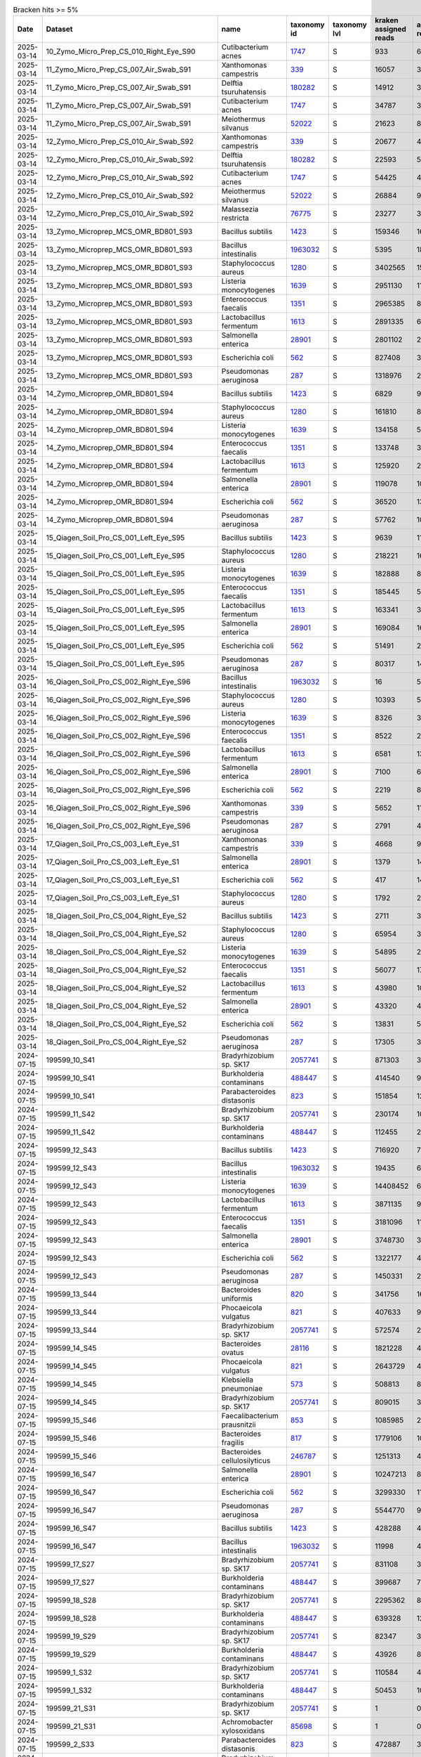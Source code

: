 .. csv-table:: Bracken hits >= 5%
   :header: Date,Dataset,name,taxonomy id,taxonomy lvl,kraken assigned reads,added reads,new est reads,fraction total reads

   2025-03-14,10_Zymo_Micro_Prep_CS_010_Right_Eye_S90,Cutibacterium acnes,`1747 <https://www.ncbi.nlm.nih.gov/Taxonomy/Browser/wwwtax.cgi?id=1747>`_,S,933,6,939,0.05021
   2025-03-14,11_Zymo_Micro_Prep_CS_007_Air_Swab_S91,Xanthomonas campestris,`339 <https://www.ncbi.nlm.nih.gov/Taxonomy/Browser/wwwtax.cgi?id=339>`_,S,16057,320,16377,0.06707
   2025-03-14,11_Zymo_Micro_Prep_CS_007_Air_Swab_S91,Delftia tsuruhatensis,`180282 <https://www.ncbi.nlm.nih.gov/Taxonomy/Browser/wwwtax.cgi?id=180282>`_,S,14912,3184,18096,0.07411
   2025-03-14,11_Zymo_Micro_Prep_CS_007_Air_Swab_S91,Cutibacterium acnes,`1747 <https://www.ncbi.nlm.nih.gov/Taxonomy/Browser/wwwtax.cgi?id=1747>`_,S,34787,325,35112,0.14381
   2025-03-14,11_Zymo_Micro_Prep_CS_007_Air_Swab_S91,Meiothermus silvanus,`52022 <https://www.ncbi.nlm.nih.gov/Taxonomy/Browser/wwwtax.cgi?id=52022>`_,S,21623,81,21704,0.08889
   2025-03-14,12_Zymo_Micro_Prep_CS_010_Air_Swab_S92,Xanthomonas campestris,`339 <https://www.ncbi.nlm.nih.gov/Taxonomy/Browser/wwwtax.cgi?id=339>`_,S,20677,403,21080,0.05122
   2025-03-14,12_Zymo_Micro_Prep_CS_010_Air_Swab_S92,Delftia tsuruhatensis,`180282 <https://www.ncbi.nlm.nih.gov/Taxonomy/Browser/wwwtax.cgi?id=180282>`_,S,22593,5165,27758,0.06744
   2025-03-14,12_Zymo_Micro_Prep_CS_010_Air_Swab_S92,Cutibacterium acnes,`1747 <https://www.ncbi.nlm.nih.gov/Taxonomy/Browser/wwwtax.cgi?id=1747>`_,S,54425,467,54892,0.13337
   2025-03-14,12_Zymo_Micro_Prep_CS_010_Air_Swab_S92,Meiothermus silvanus,`52022 <https://www.ncbi.nlm.nih.gov/Taxonomy/Browser/wwwtax.cgi?id=52022>`_,S,26884,98,26982,0.06556
   2025-03-14,12_Zymo_Micro_Prep_CS_010_Air_Swab_S92,Malassezia restricta,`76775 <https://www.ncbi.nlm.nih.gov/Taxonomy/Browser/wwwtax.cgi?id=76775>`_,S,23277,3,23280,0.05656
   2025-03-14,13_Zymo_Microprep_MCS_OMR_BD801_S93,Bacillus subtilis,`1423 <https://www.ncbi.nlm.nih.gov/Taxonomy/Browser/wwwtax.cgi?id=1423>`_,S,159346,1615333,1774679,0.05842
   2025-03-14,13_Zymo_Microprep_MCS_OMR_BD801_S93,Bacillus intestinalis,`1963032 <https://www.ncbi.nlm.nih.gov/Taxonomy/Browser/wwwtax.cgi?id=1963032>`_,S,5395,1811887,1817282,0.05982
   2025-03-14,13_Zymo_Microprep_MCS_OMR_BD801_S93,Staphylococcus aureus,`1280 <https://www.ncbi.nlm.nih.gov/Taxonomy/Browser/wwwtax.cgi?id=1280>`_,S,3402565,152948,3555513,0.11705
   2025-03-14,13_Zymo_Microprep_MCS_OMR_BD801_S93,Listeria monocytogenes,`1639 <https://www.ncbi.nlm.nih.gov/Taxonomy/Browser/wwwtax.cgi?id=1639>`_,S,2951130,118588,3069718,0.10105
   2025-03-14,13_Zymo_Microprep_MCS_OMR_BD801_S93,Enterococcus faecalis,`1351 <https://www.ncbi.nlm.nih.gov/Taxonomy/Browser/wwwtax.cgi?id=1351>`_,S,2965385,82027,3047412,0.10032
   2025-03-14,13_Zymo_Microprep_MCS_OMR_BD801_S93,Lactobacillus fermentum,`1613 <https://www.ncbi.nlm.nih.gov/Taxonomy/Browser/wwwtax.cgi?id=1613>`_,S,2891335,60805,2952140,0.09718
   2025-03-14,13_Zymo_Microprep_MCS_OMR_BD801_S93,Salmonella enterica,`28901 <https://www.ncbi.nlm.nih.gov/Taxonomy/Browser/wwwtax.cgi?id=28901>`_,S,2801102,2370365,5171467,0.17024
   2025-03-14,13_Zymo_Microprep_MCS_OMR_BD801_S93,Escherichia coli,`562 <https://www.ncbi.nlm.nih.gov/Taxonomy/Browser/wwwtax.cgi?id=562>`_,S,827408,3094048,3921456,0.12909
   2025-03-14,13_Zymo_Microprep_MCS_OMR_BD801_S93,Pseudomonas aeruginosa,`287 <https://www.ncbi.nlm.nih.gov/Taxonomy/Browser/wwwtax.cgi?id=287>`_,S,1318976,2230111,3549087,0.11684
   2025-03-14,14_Zymo_Microprep_OMR_BD801_S94,Bacillus subtilis,`1423 <https://www.ncbi.nlm.nih.gov/Taxonomy/Browser/wwwtax.cgi?id=1423>`_,S,6829,91511,98340,0.06783
   2025-03-14,14_Zymo_Microprep_OMR_BD801_S94,Staphylococcus aureus,`1280 <https://www.ncbi.nlm.nih.gov/Taxonomy/Browser/wwwtax.cgi?id=1280>`_,S,161810,8658,170468,0.11757
   2025-03-14,14_Zymo_Microprep_OMR_BD801_S94,Listeria monocytogenes,`1639 <https://www.ncbi.nlm.nih.gov/Taxonomy/Browser/wwwtax.cgi?id=1639>`_,S,134158,5775,139933,0.09651
   2025-03-14,14_Zymo_Microprep_OMR_BD801_S94,Enterococcus faecalis,`1351 <https://www.ncbi.nlm.nih.gov/Taxonomy/Browser/wwwtax.cgi?id=1351>`_,S,133748,3981,137729,0.09499
   2025-03-14,14_Zymo_Microprep_OMR_BD801_S94,Lactobacillus fermentum,`1613 <https://www.ncbi.nlm.nih.gov/Taxonomy/Browser/wwwtax.cgi?id=1613>`_,S,125920,2916,128836,0.08886
   2025-03-14,14_Zymo_Microprep_OMR_BD801_S94,Salmonella enterica,`28901 <https://www.ncbi.nlm.nih.gov/Taxonomy/Browser/wwwtax.cgi?id=28901>`_,S,119078,109267,228345,0.15749
   2025-03-14,14_Zymo_Microprep_OMR_BD801_S94,Escherichia coli,`562 <https://www.ncbi.nlm.nih.gov/Taxonomy/Browser/wwwtax.cgi?id=562>`_,S,36520,139906,176426,0.12168
   2025-03-14,14_Zymo_Microprep_OMR_BD801_S94,Pseudomonas aeruginosa,`287 <https://www.ncbi.nlm.nih.gov/Taxonomy/Browser/wwwtax.cgi?id=287>`_,S,57762,103370,161132,0.11113
   2025-03-14,15_Qiagen_Soil_Pro_CS_001_Left_Eye_S95,Bacillus subtilis,`1423 <https://www.ncbi.nlm.nih.gov/Taxonomy/Browser/wwwtax.cgi?id=1423>`_,S,9639,110348,119987,0.05498
   2025-03-14,15_Qiagen_Soil_Pro_CS_001_Left_Eye_S95,Staphylococcus aureus,`1280 <https://www.ncbi.nlm.nih.gov/Taxonomy/Browser/wwwtax.cgi?id=1280>`_,S,218221,16870,235091,0.10771
   2025-03-14,15_Qiagen_Soil_Pro_CS_001_Left_Eye_S95,Listeria monocytogenes,`1639 <https://www.ncbi.nlm.nih.gov/Taxonomy/Browser/wwwtax.cgi?id=1639>`_,S,182888,8216,191104,0.08756
   2025-03-14,15_Qiagen_Soil_Pro_CS_001_Left_Eye_S95,Enterococcus faecalis,`1351 <https://www.ncbi.nlm.nih.gov/Taxonomy/Browser/wwwtax.cgi?id=1351>`_,S,185445,5381,190826,0.08743
   2025-03-14,15_Qiagen_Soil_Pro_CS_001_Left_Eye_S95,Lactobacillus fermentum,`1613 <https://www.ncbi.nlm.nih.gov/Taxonomy/Browser/wwwtax.cgi?id=1613>`_,S,163341,3806,167147,0.07658
   2025-03-14,15_Qiagen_Soil_Pro_CS_001_Left_Eye_S95,Salmonella enterica,`28901 <https://www.ncbi.nlm.nih.gov/Taxonomy/Browser/wwwtax.cgi?id=28901>`_,S,169084,161057,330141,0.15126
   2025-03-14,15_Qiagen_Soil_Pro_CS_001_Left_Eye_S95,Escherichia coli,`562 <https://www.ncbi.nlm.nih.gov/Taxonomy/Browser/wwwtax.cgi?id=562>`_,S,51491,202197,253688,0.11624
   2025-03-14,15_Qiagen_Soil_Pro_CS_001_Left_Eye_S95,Pseudomonas aeruginosa,`287 <https://www.ncbi.nlm.nih.gov/Taxonomy/Browser/wwwtax.cgi?id=287>`_,S,80317,144182,224499,0.10286
   2025-03-14,16_Qiagen_Soil_Pro_CS_002_Right_Eye_S96,Bacillus intestinalis,`1963032 <https://www.ncbi.nlm.nih.gov/Taxonomy/Browser/wwwtax.cgi?id=1963032>`_,S,16,5109,5125,0.05136
   2025-03-14,16_Qiagen_Soil_Pro_CS_002_Right_Eye_S96,Staphylococcus aureus,`1280 <https://www.ncbi.nlm.nih.gov/Taxonomy/Browser/wwwtax.cgi?id=1280>`_,S,10393,559,10952,0.10976
   2025-03-14,16_Qiagen_Soil_Pro_CS_002_Right_Eye_S96,Listeria monocytogenes,`1639 <https://www.ncbi.nlm.nih.gov/Taxonomy/Browser/wwwtax.cgi?id=1639>`_,S,8326,365,8691,0.08710
   2025-03-14,16_Qiagen_Soil_Pro_CS_002_Right_Eye_S96,Enterococcus faecalis,`1351 <https://www.ncbi.nlm.nih.gov/Taxonomy/Browser/wwwtax.cgi?id=1351>`_,S,8522,222,8744,0.08763
   2025-03-14,16_Qiagen_Soil_Pro_CS_002_Right_Eye_S96,Lactobacillus fermentum,`1613 <https://www.ncbi.nlm.nih.gov/Taxonomy/Browser/wwwtax.cgi?id=1613>`_,S,6581,136,6717,0.06732
   2025-03-14,16_Qiagen_Soil_Pro_CS_002_Right_Eye_S96,Salmonella enterica,`28901 <https://www.ncbi.nlm.nih.gov/Taxonomy/Browser/wwwtax.cgi?id=28901>`_,S,7100,6018,13118,0.13147
   2025-03-14,16_Qiagen_Soil_Pro_CS_002_Right_Eye_S96,Escherichia coli,`562 <https://www.ncbi.nlm.nih.gov/Taxonomy/Browser/wwwtax.cgi?id=562>`_,S,2219,8531,10750,0.10773
   2025-03-14,16_Qiagen_Soil_Pro_CS_002_Right_Eye_S96,Xanthomonas campestris,`339 <https://www.ncbi.nlm.nih.gov/Taxonomy/Browser/wwwtax.cgi?id=339>`_,S,5652,111,5763,0.05776
   2025-03-14,16_Qiagen_Soil_Pro_CS_002_Right_Eye_S96,Pseudomonas aeruginosa,`287 <https://www.ncbi.nlm.nih.gov/Taxonomy/Browser/wwwtax.cgi?id=287>`_,S,2791,4650,7441,0.07457
   2025-03-14,17_Qiagen_Soil_Pro_CS_003_Left_Eye_S1,Xanthomonas campestris,`339 <https://www.ncbi.nlm.nih.gov/Taxonomy/Browser/wwwtax.cgi?id=339>`_,S,4668,99,4767,0.12981
   2025-03-14,17_Qiagen_Soil_Pro_CS_003_Left_Eye_S1,Salmonella enterica,`28901 <https://www.ncbi.nlm.nih.gov/Taxonomy/Browser/wwwtax.cgi?id=28901>`_,S,1379,1479,2858,0.07783
   2025-03-14,17_Qiagen_Soil_Pro_CS_003_Left_Eye_S1,Escherichia coli,`562 <https://www.ncbi.nlm.nih.gov/Taxonomy/Browser/wwwtax.cgi?id=562>`_,S,417,1433,1850,0.05038
   2025-03-14,17_Qiagen_Soil_Pro_CS_003_Left_Eye_S1,Staphylococcus aureus,`1280 <https://www.ncbi.nlm.nih.gov/Taxonomy/Browser/wwwtax.cgi?id=1280>`_,S,1792,281,2073,0.05645
   2025-03-14,18_Qiagen_Soil_Pro_CS_004_Right_Eye_S2,Bacillus subtilis,`1423 <https://www.ncbi.nlm.nih.gov/Taxonomy/Browser/wwwtax.cgi?id=1423>`_,S,2711,35349,38060,0.05888
   2025-03-14,18_Qiagen_Soil_Pro_CS_004_Right_Eye_S2,Staphylococcus aureus,`1280 <https://www.ncbi.nlm.nih.gov/Taxonomy/Browser/wwwtax.cgi?id=1280>`_,S,65954,3928,69882,0.10810
   2025-03-14,18_Qiagen_Soil_Pro_CS_004_Right_Eye_S2,Listeria monocytogenes,`1639 <https://www.ncbi.nlm.nih.gov/Taxonomy/Browser/wwwtax.cgi?id=1639>`_,S,54895,2412,57307,0.08865
   2025-03-14,18_Qiagen_Soil_Pro_CS_004_Right_Eye_S2,Enterococcus faecalis,`1351 <https://www.ncbi.nlm.nih.gov/Taxonomy/Browser/wwwtax.cgi?id=1351>`_,S,56077,1764,57841,0.08947
   2025-03-14,18_Qiagen_Soil_Pro_CS_004_Right_Eye_S2,Lactobacillus fermentum,`1613 <https://www.ncbi.nlm.nih.gov/Taxonomy/Browser/wwwtax.cgi?id=1613>`_,S,43980,1081,45061,0.06971
   2025-03-14,18_Qiagen_Soil_Pro_CS_004_Right_Eye_S2,Salmonella enterica,`28901 <https://www.ncbi.nlm.nih.gov/Taxonomy/Browser/wwwtax.cgi?id=28901>`_,S,43320,40939,84259,0.13034
   2025-03-14,18_Qiagen_Soil_Pro_CS_004_Right_Eye_S2,Escherichia coli,`562 <https://www.ncbi.nlm.nih.gov/Taxonomy/Browser/wwwtax.cgi?id=562>`_,S,13831,54836,68667,0.10622
   2025-03-14,18_Qiagen_Soil_Pro_CS_004_Right_Eye_S2,Pseudomonas aeruginosa,`287 <https://www.ncbi.nlm.nih.gov/Taxonomy/Browser/wwwtax.cgi?id=287>`_,S,17305,32148,49453,0.07650
   2024-07-15,199599_10_S41,Bradyrhizobium sp. SK17,`2057741 <https://www.ncbi.nlm.nih.gov/Taxonomy/Browser/wwwtax.cgi?id=2057741>`_,S,871303,38929,910232,0.18046
   2024-07-15,199599_10_S41,Burkholderia contaminans,`488447 <https://www.ncbi.nlm.nih.gov/Taxonomy/Browser/wwwtax.cgi?id=488447>`_,S,414540,97806,512346,0.10158
   2024-07-15,199599_10_S41,Parabacteroides distasonis,`823 <https://www.ncbi.nlm.nih.gov/Taxonomy/Browser/wwwtax.cgi?id=823>`_,S,151854,127239,279093,0.05533
   2024-07-15,199599_11_S42,Bradyrhizobium sp. SK17,`2057741 <https://www.ncbi.nlm.nih.gov/Taxonomy/Browser/wwwtax.cgi?id=2057741>`_,S,230174,10107,240281,0.22095
   2024-07-15,199599_11_S42,Burkholderia contaminans,`488447 <https://www.ncbi.nlm.nih.gov/Taxonomy/Browser/wwwtax.cgi?id=488447>`_,S,112455,24614,137069,0.12604
   2024-07-15,199599_12_S43,Bacillus subtilis,`1423 <https://www.ncbi.nlm.nih.gov/Taxonomy/Browser/wwwtax.cgi?id=1423>`_,S,716920,7321419,8038339,0.13656
   2024-07-15,199599_12_S43,Bacillus intestinalis,`1963032 <https://www.ncbi.nlm.nih.gov/Taxonomy/Browser/wwwtax.cgi?id=1963032>`_,S,19435,6358010,6377445,0.10835
   2024-07-15,199599_12_S43,Listeria monocytogenes,`1639 <https://www.ncbi.nlm.nih.gov/Taxonomy/Browser/wwwtax.cgi?id=1639>`_,S,14408452,643378,15051830,0.25572
   2024-07-15,199599_12_S43,Lactobacillus fermentum,`1613 <https://www.ncbi.nlm.nih.gov/Taxonomy/Browser/wwwtax.cgi?id=1613>`_,S,3871135,90895,3962030,0.06731
   2024-07-15,199599_12_S43,Enterococcus faecalis,`1351 <https://www.ncbi.nlm.nih.gov/Taxonomy/Browser/wwwtax.cgi?id=1351>`_,S,3181096,115610,3296706,0.05601
   2024-07-15,199599_12_S43,Salmonella enterica,`28901 <https://www.ncbi.nlm.nih.gov/Taxonomy/Browser/wwwtax.cgi?id=28901>`_,S,3748730,3666940,7415670,0.12599
   2024-07-15,199599_12_S43,Escherichia coli,`562 <https://www.ncbi.nlm.nih.gov/Taxonomy/Browser/wwwtax.cgi?id=562>`_,S,1322177,4590738,5912915,0.10046
   2024-07-15,199599_12_S43,Pseudomonas aeruginosa,`287 <https://www.ncbi.nlm.nih.gov/Taxonomy/Browser/wwwtax.cgi?id=287>`_,S,1450331,2734171,4184502,0.07109
   2024-07-15,199599_13_S44,Bacteroides uniformis,`820 <https://www.ncbi.nlm.nih.gov/Taxonomy/Browser/wwwtax.cgi?id=820>`_,S,341756,160649,502405,0.07088
   2024-07-15,199599_13_S44,Phocaeicola vulgatus,`821 <https://www.ncbi.nlm.nih.gov/Taxonomy/Browser/wwwtax.cgi?id=821>`_,S,407633,92623,500256,0.07058
   2024-07-15,199599_13_S44,Bradyrhizobium sp. SK17,`2057741 <https://www.ncbi.nlm.nih.gov/Taxonomy/Browser/wwwtax.cgi?id=2057741>`_,S,572574,24428,597002,0.08423
   2024-07-15,199599_14_S45,Bacteroides ovatus,`28116 <https://www.ncbi.nlm.nih.gov/Taxonomy/Browser/wwwtax.cgi?id=28116>`_,S,1821228,400268,2221496,0.13542
   2024-07-15,199599_14_S45,Phocaeicola vulgatus,`821 <https://www.ncbi.nlm.nih.gov/Taxonomy/Browser/wwwtax.cgi?id=821>`_,S,2643729,409532,3053261,0.18612
   2024-07-15,199599_14_S45,Klebsiella pneumoniae,`573 <https://www.ncbi.nlm.nih.gov/Taxonomy/Browser/wwwtax.cgi?id=573>`_,S,508813,879414,1388227,0.08462
   2024-07-15,199599_14_S45,Bradyrhizobium sp. SK17,`2057741 <https://www.ncbi.nlm.nih.gov/Taxonomy/Browser/wwwtax.cgi?id=2057741>`_,S,809015,34320,843335,0.05141
   2024-07-15,199599_15_S46,Faecalibacterium prausnitzii,`853 <https://www.ncbi.nlm.nih.gov/Taxonomy/Browser/wwwtax.cgi?id=853>`_,S,1085985,288491,1374476,0.06015
   2024-07-15,199599_15_S46,Bacteroides fragilis,`817 <https://www.ncbi.nlm.nih.gov/Taxonomy/Browser/wwwtax.cgi?id=817>`_,S,1779106,102768,1881874,0.08236
   2024-07-15,199599_15_S46,Bacteroides cellulosilyticus,`246787 <https://www.ncbi.nlm.nih.gov/Taxonomy/Browser/wwwtax.cgi?id=246787>`_,S,1251313,43445,1294758,0.05667
   2024-07-15,199599_16_S47,Salmonella enterica,`28901 <https://www.ncbi.nlm.nih.gov/Taxonomy/Browser/wwwtax.cgi?id=28901>`_,S,10247213,8814008,19061221,0.28275
   2024-07-15,199599_16_S47,Escherichia coli,`562 <https://www.ncbi.nlm.nih.gov/Taxonomy/Browser/wwwtax.cgi?id=562>`_,S,3299330,11300432,14599762,0.21657
   2024-07-15,199599_16_S47,Pseudomonas aeruginosa,`287 <https://www.ncbi.nlm.nih.gov/Taxonomy/Browser/wwwtax.cgi?id=287>`_,S,5544770,9595380,15140150,0.22458
   2024-07-15,199599_16_S47,Bacillus subtilis,`1423 <https://www.ncbi.nlm.nih.gov/Taxonomy/Browser/wwwtax.cgi?id=1423>`_,S,428288,4191360,4619648,0.06853
   2024-07-15,199599_16_S47,Bacillus intestinalis,`1963032 <https://www.ncbi.nlm.nih.gov/Taxonomy/Browser/wwwtax.cgi?id=1963032>`_,S,11998,4029339,4041337,0.05995
   2024-07-15,199599_17_S27,Bradyrhizobium sp. SK17,`2057741 <https://www.ncbi.nlm.nih.gov/Taxonomy/Browser/wwwtax.cgi?id=2057741>`_,S,831108,35662,866770,0.20457
   2024-07-15,199599_17_S27,Burkholderia contaminans,`488447 <https://www.ncbi.nlm.nih.gov/Taxonomy/Browser/wwwtax.cgi?id=488447>`_,S,399687,78017,477704,0.11275
   2024-07-15,199599_18_S28,Bradyrhizobium sp. SK17,`2057741 <https://www.ncbi.nlm.nih.gov/Taxonomy/Browser/wwwtax.cgi?id=2057741>`_,S,2295362,86515,2381877,0.31562
   2024-07-15,199599_18_S28,Burkholderia contaminans,`488447 <https://www.ncbi.nlm.nih.gov/Taxonomy/Browser/wwwtax.cgi?id=488447>`_,S,639328,127786,767114,0.10165
   2024-07-15,199599_19_S29,Bradyrhizobium sp. SK17,`2057741 <https://www.ncbi.nlm.nih.gov/Taxonomy/Browser/wwwtax.cgi?id=2057741>`_,S,82347,3825,86172,0.16123
   2024-07-15,199599_19_S29,Burkholderia contaminans,`488447 <https://www.ncbi.nlm.nih.gov/Taxonomy/Browser/wwwtax.cgi?id=488447>`_,S,43926,8185,52111,0.09750
   2024-07-15,199599_1_S32,Bradyrhizobium sp. SK17,`2057741 <https://www.ncbi.nlm.nih.gov/Taxonomy/Browser/wwwtax.cgi?id=2057741>`_,S,110584,4771,115355,0.13996
   2024-07-15,199599_1_S32,Burkholderia contaminans,`488447 <https://www.ncbi.nlm.nih.gov/Taxonomy/Browser/wwwtax.cgi?id=488447>`_,S,50453,10329,60782,0.07375
   2024-07-15,199599_21_S31,Bradyrhizobium sp. SK17,`2057741 <https://www.ncbi.nlm.nih.gov/Taxonomy/Browser/wwwtax.cgi?id=2057741>`_,S,1,0,1,0.50000
   2024-07-15,199599_21_S31,Achromobacter xylosoxidans,`85698 <https://www.ncbi.nlm.nih.gov/Taxonomy/Browser/wwwtax.cgi?id=85698>`_,S,1,0,1,0.50000
   2024-07-15,199599_2_S33,Parabacteroides distasonis,`823 <https://www.ncbi.nlm.nih.gov/Taxonomy/Browser/wwwtax.cgi?id=823>`_,S,472887,395011,867898,0.31495
   2024-07-15,199599_3_S34,Bradyrhizobium sp. SK17,`2057741 <https://www.ncbi.nlm.nih.gov/Taxonomy/Browser/wwwtax.cgi?id=2057741>`_,S,1332343,56933,1389276,0.14204
   2024-07-15,199599_3_S34,Burkholderia contaminans,`488447 <https://www.ncbi.nlm.nih.gov/Taxonomy/Browser/wwwtax.cgi?id=488447>`_,S,619630,121576,741206,0.07578
   2024-07-15,199599_3_S34,Escherichia coli,`562 <https://www.ncbi.nlm.nih.gov/Taxonomy/Browser/wwwtax.cgi?id=562>`_,S,303834,548257,852091,0.08712
   2024-07-15,199599_4_S35,Salmonella enterica,`28901 <https://www.ncbi.nlm.nih.gov/Taxonomy/Browser/wwwtax.cgi?id=28901>`_,S,10782990,8829508,19612498,0.25831
   2024-07-15,199599_4_S35,Escherichia coli,`562 <https://www.ncbi.nlm.nih.gov/Taxonomy/Browser/wwwtax.cgi?id=562>`_,S,3508681,11610753,15119434,0.19913
   2024-07-15,199599_4_S35,Pseudomonas aeruginosa,`287 <https://www.ncbi.nlm.nih.gov/Taxonomy/Browser/wwwtax.cgi?id=287>`_,S,5716607,9759779,15476386,0.20383
   2024-07-15,199599_4_S35,Bacillus subtilis,`1423 <https://www.ncbi.nlm.nih.gov/Taxonomy/Browser/wwwtax.cgi?id=1423>`_,S,493774,4712224,5205998,0.06857
   2024-07-15,199599_4_S35,Bacillus intestinalis,`1963032 <https://www.ncbi.nlm.nih.gov/Taxonomy/Browser/wwwtax.cgi?id=1963032>`_,S,14382,4619080,4633462,0.06102
   2024-07-15,199599_5_S36,Salmonella enterica,`28901 <https://www.ncbi.nlm.nih.gov/Taxonomy/Browser/wwwtax.cgi?id=28901>`_,S,4353511,3757642,8111153,0.28398
   2024-07-15,199599_5_S36,Escherichia coli,`562 <https://www.ncbi.nlm.nih.gov/Taxonomy/Browser/wwwtax.cgi?id=562>`_,S,1424172,4843728,6267900,0.21944
   2024-07-15,199599_5_S36,Pseudomonas aeruginosa,`287 <https://www.ncbi.nlm.nih.gov/Taxonomy/Browser/wwwtax.cgi?id=287>`_,S,2300380,4094385,6394765,0.22388
   2024-07-15,199599_5_S36,Bacillus subtilis,`1423 <https://www.ncbi.nlm.nih.gov/Taxonomy/Browser/wwwtax.cgi?id=1423>`_,S,173731,1712649,1886380,0.06604
   2024-07-15,199599_5_S36,Bacillus intestinalis,`1963032 <https://www.ncbi.nlm.nih.gov/Taxonomy/Browser/wwwtax.cgi?id=1963032>`_,S,4840,1623472,1628312,0.05701
   2024-07-15,199599_6_S37,Bradyrhizobium sp. SK17,`2057741 <https://www.ncbi.nlm.nih.gov/Taxonomy/Browser/wwwtax.cgi?id=2057741>`_,S,101691,4363,106054,0.15671
   2024-07-15,199599_6_S37,Burkholderia contaminans,`488447 <https://www.ncbi.nlm.nih.gov/Taxonomy/Browser/wwwtax.cgi?id=488447>`_,S,49325,9981,59306,0.08763
   2024-07-15,199599_6_S37,Parabacteroides distasonis,`823 <https://www.ncbi.nlm.nih.gov/Taxonomy/Browser/wwwtax.cgi?id=823>`_,S,25216,21967,47183,0.06972
   2024-07-15,199599_7_S38,Bradyrhizobium sp. SK17,`2057741 <https://www.ncbi.nlm.nih.gov/Taxonomy/Browser/wwwtax.cgi?id=2057741>`_,S,1819346,79964,1899310,0.18682
   2024-07-15,199599_7_S38,Burkholderia contaminans,`488447 <https://www.ncbi.nlm.nih.gov/Taxonomy/Browser/wwwtax.cgi?id=488447>`_,S,903442,191906,1095348,0.10774
   2024-07-15,199599_8_S39,Salmonella enterica,`28901 <https://www.ncbi.nlm.nih.gov/Taxonomy/Browser/wwwtax.cgi?id=28901>`_,S,11763539,9923675,21687214,0.27717
   2024-07-15,199599_8_S39,Escherichia coli,`562 <https://www.ncbi.nlm.nih.gov/Taxonomy/Browser/wwwtax.cgi?id=562>`_,S,3855418,12981311,16836729,0.21518
   2024-07-15,199599_8_S39,Pseudomonas aeruginosa,`287 <https://www.ncbi.nlm.nih.gov/Taxonomy/Browser/wwwtax.cgi?id=287>`_,S,6315423,10931053,17246476,0.22042
   2024-07-15,199599_8_S39,Bacillus subtilis,`1423 <https://www.ncbi.nlm.nih.gov/Taxonomy/Browser/wwwtax.cgi?id=1423>`_,S,518243,5071923,5590166,0.07144
   2024-07-15,199599_8_S39,Bacillus intestinalis,`1963032 <https://www.ncbi.nlm.nih.gov/Taxonomy/Browser/wwwtax.cgi?id=1963032>`_,S,14753,4829732,4844485,0.06191
   2024-07-15,199599_9_S40,Bradyrhizobium sp. SK17,`2057741 <https://www.ncbi.nlm.nih.gov/Taxonomy/Browser/wwwtax.cgi?id=2057741>`_,S,120482,5375,125857,0.16892
   2024-07-15,199599_9_S40,Burkholderia contaminans,`488447 <https://www.ncbi.nlm.nih.gov/Taxonomy/Browser/wwwtax.cgi?id=488447>`_,S,56695,12025,68720,0.09223
   2025-03-14,1_Zymo_Micro_Prep_CS_001_Left_Eye_S81,Trypanosoma cruzi,`5693 <https://www.ncbi.nlm.nih.gov/Taxonomy/Browser/wwwtax.cgi?id=5693>`_,S,4442,1101,5543,0.11236
   2025-03-14,1_Zymo_Micro_Prep_CS_001_Left_Eye_S81,Cryptosporidium hominis,`237895 <https://www.ncbi.nlm.nih.gov/Taxonomy/Browser/wwwtax.cgi?id=237895>`_,S,2815,251,3066,0.06215
   2025-03-14,1_Zymo_Micro_Prep_CS_001_Left_Eye_S81,Pseudomonas tolaasii,`29442 <https://www.ncbi.nlm.nih.gov/Taxonomy/Browser/wwwtax.cgi?id=29442>`_,S,1070,2897,3967,0.08041
   2025-03-14,1_Zymo_Micro_Prep_CS_001_Left_Eye_S81,Klebsiella pneumoniae,`573 <https://www.ncbi.nlm.nih.gov/Taxonomy/Browser/wwwtax.cgi?id=573>`_,S,307,2402,2709,0.05491
   2025-03-14,1_Zymo_Micro_Prep_CS_001_Left_Eye_S81,Cutibacterium acnes,`1747 <https://www.ncbi.nlm.nih.gov/Taxonomy/Browser/wwwtax.cgi?id=1747>`_,S,2816,24,2840,0.05757
   2024-10-28,OMR1_BD801_S6,Caulobacter sp. Ji-3-8,`2708539 <https://www.ncbi.nlm.nih.gov/Taxonomy/Browser/wwwtax.cgi?id=2708539>`_,S,2,0,2,1.00000
   2024-10-28,OMR2_BH802_S35,Mycolicibacterium psychrotolerans,`216929 <https://www.ncbi.nlm.nih.gov/Taxonomy/Browser/wwwtax.cgi?id=216929>`_,S,1,0,1,1.00000
   2024-03-14,Qiagen_DNeasy_Air_Ctr_3_S10,Rothia mucilaginosa,`43675 <https://www.ncbi.nlm.nih.gov/Taxonomy/Browser/wwwtax.cgi?id=43675>`_,S,134595,871,135466,0.05536
   2024-03-14,Qiagen_DNeasy_Air_Ctr_3_S10,Salmonella enterica,`28901 <https://www.ncbi.nlm.nih.gov/Taxonomy/Browser/wwwtax.cgi?id=28901>`_,S,37898,117429,155327,0.06347
   2024-03-14,Qiagen_DNeasy_Air_Ctr_3_S10,Trypanosoma cruzi,`5693 <https://www.ncbi.nlm.nih.gov/Taxonomy/Browser/wwwtax.cgi?id=5693>`_,S,160451,44433,204884,0.08373
   2024-10-28,Qiagen_Dneasy_CS_001_Air_Swab_S39,Burkholderia contaminans,`488447 <https://www.ncbi.nlm.nih.gov/Taxonomy/Browser/wwwtax.cgi?id=488447>`_,S,1123920,248332,1372252,0.25224
   2024-10-28,Qiagen_Dneasy_CS_001_Air_Swab_S39,Bradyrhizobium sp. SK17,`2057741 <https://www.ncbi.nlm.nih.gov/Taxonomy/Browser/wwwtax.cgi?id=2057741>`_,S,344636,28249,372885,0.06854
   2024-10-28,Qiagen_Dneasy_CS_001_Right_Eye_S28,Burkholderia contaminans,`488447 <https://www.ncbi.nlm.nih.gov/Taxonomy/Browser/wwwtax.cgi?id=488447>`_,S,12306,2268,14574,0.14251
   2024-10-28,Qiagen_Dneasy_CS_002_Air_Swab_S62,Staphylococcus aureus,`1280 <https://www.ncbi.nlm.nih.gov/Taxonomy/Browser/wwwtax.cgi?id=1280>`_,S,180723,58625,239348,0.05428
   2024-10-28,Qiagen_Dneasy_CS_002_Air_Swab_S62,Burkholderia contaminans,`488447 <https://www.ncbi.nlm.nih.gov/Taxonomy/Browser/wwwtax.cgi?id=488447>`_,S,504327,89652,593979,0.13470
   2024-10-28,Qiagen_Dneasy_CS_002_Air_Swab_S62,Salmonella enterica,`28901 <https://www.ncbi.nlm.nih.gov/Taxonomy/Browser/wwwtax.cgi?id=28901>`_,S,107436,144413,251849,0.05711
   2024-10-28,Qiagen_Dneasy_CS_002_Left_Eye_S21,Burkholderia contaminans,`488447 <https://www.ncbi.nlm.nih.gov/Taxonomy/Browser/wwwtax.cgi?id=488447>`_,S,5164,961,6125,0.16370
   2024-10-28,Qiagen_Dneasy_CS_003_Air_Swab_S18,Burkholderia contaminans,`488447 <https://www.ncbi.nlm.nih.gov/Taxonomy/Browser/wwwtax.cgi?id=488447>`_,S,1281360,256314,1537674,0.25203
   2024-10-28,Qiagen_Dneasy_CS_003_Air_Swab_S18,Bradyrhizobium sp. SK17,`2057741 <https://www.ncbi.nlm.nih.gov/Taxonomy/Browser/wwwtax.cgi?id=2057741>`_,S,369245,33353,402598,0.06599
   2024-10-28,Qiagen_Dneasy_CS_003_Right_Eye_S58,Burkholderia contaminans,`488447 <https://www.ncbi.nlm.nih.gov/Taxonomy/Browser/wwwtax.cgi?id=488447>`_,S,5906,940,6846,0.14528
   2024-10-28,Qiagen_Dneasy_CS_003_Right_Eye_S58,Salmonella enterica,`28901 <https://www.ncbi.nlm.nih.gov/Taxonomy/Browser/wwwtax.cgi?id=28901>`_,S,1120,1800,2920,0.06197
   2024-10-28,Qiagen_Dneasy_CS_004_Air_Swab_S52,Burkholderia contaminans,`488447 <https://www.ncbi.nlm.nih.gov/Taxonomy/Browser/wwwtax.cgi?id=488447>`_,S,341564,76318,417882,0.22356
   2024-10-28,Qiagen_Dneasy_CS_004_Air_Swab_S52,Bradyrhizobium sp. SK17,`2057741 <https://www.ncbi.nlm.nih.gov/Taxonomy/Browser/wwwtax.cgi?id=2057741>`_,S,105668,9346,115014,0.06153
   2025-03-14,22_Qiagen_Soil_Pro_CS_008_Right_Eye_S6,Cutibacterium acnes,`1747 <https://www.ncbi.nlm.nih.gov/Taxonomy/Browser/wwwtax.cgi?id=1747>`_,S,541,4,545,0.05220
   2025-03-14,25_Qiagen_Soil_Pro_CS_007_Air_Swab_S9,Staphylococcus aureus,`1280 <https://www.ncbi.nlm.nih.gov/Taxonomy/Browser/wwwtax.cgi?id=1280>`_,S,26122,2094,28216,0.08522
   2025-03-14,25_Qiagen_Soil_Pro_CS_007_Air_Swab_S9,Listeria monocytogenes,`1639 <https://www.ncbi.nlm.nih.gov/Taxonomy/Browser/wwwtax.cgi?id=1639>`_,S,25362,1141,26503,0.08004
   2025-03-14,25_Qiagen_Soil_Pro_CS_007_Air_Swab_S9,Enterococcus faecalis,`1351 <https://www.ncbi.nlm.nih.gov/Taxonomy/Browser/wwwtax.cgi?id=1351>`_,S,23969,881,24850,0.07505
   2025-03-14,25_Qiagen_Soil_Pro_CS_007_Air_Swab_S9,Lactobacillus fermentum,`1613 <https://www.ncbi.nlm.nih.gov/Taxonomy/Browser/wwwtax.cgi?id=1613>`_,S,21746,528,22274,0.06727
   2025-03-14,25_Qiagen_Soil_Pro_CS_007_Air_Swab_S9,Salmonella enterica,`28901 <https://www.ncbi.nlm.nih.gov/Taxonomy/Browser/wwwtax.cgi?id=28901>`_,S,20812,20669,41481,0.12528
   2025-03-14,25_Qiagen_Soil_Pro_CS_007_Air_Swab_S9,Escherichia coli,`562 <https://www.ncbi.nlm.nih.gov/Taxonomy/Browser/wwwtax.cgi?id=562>`_,S,6241,25410,31651,0.09559
   2025-03-14,25_Qiagen_Soil_Pro_CS_007_Air_Swab_S9,Pseudomonas aeruginosa,`287 <https://www.ncbi.nlm.nih.gov/Taxonomy/Browser/wwwtax.cgi?id=287>`_,S,11946,21886,33832,0.10218
   2025-03-14,26_Qiagen_Soil_Pro_CS_010_Air_Swab_S10,Xanthomonas campestris,`339 <https://www.ncbi.nlm.nih.gov/Taxonomy/Browser/wwwtax.cgi?id=339>`_,S,16749,471,17220,0.14660
   2025-03-14,26_Qiagen_Soil_Pro_CS_010_Air_Swab_S10,Delftia tsuruhatensis,`180282 <https://www.ncbi.nlm.nih.gov/Taxonomy/Browser/wwwtax.cgi?id=180282>`_,S,7207,1718,8925,0.07598
   2025-03-14,26_Qiagen_Soil_Pro_CS_010_Air_Swab_S10,Cutibacterium acnes,`1747 <https://www.ncbi.nlm.nih.gov/Taxonomy/Browser/wwwtax.cgi?id=1747>`_,S,22954,189,23143,0.19702
   2025-03-14,27_Qiagen_Soil_Pro_MCS_OMR_BD801_S11,Salmonella enterica,`28901 <https://www.ncbi.nlm.nih.gov/Taxonomy/Browser/wwwtax.cgi?id=28901>`_,S,3085820,2679241,5765061,0.27666
   2025-03-14,27_Qiagen_Soil_Pro_MCS_OMR_BD801_S11,Escherichia coli,`562 <https://www.ncbi.nlm.nih.gov/Taxonomy/Browser/wwwtax.cgi?id=562>`_,S,879718,3433556,4313274,0.20699
   2025-03-14,27_Qiagen_Soil_Pro_MCS_OMR_BD801_S11,Pseudomonas aeruginosa,`287 <https://www.ncbi.nlm.nih.gov/Taxonomy/Browser/wwwtax.cgi?id=287>`_,S,1719977,2964512,4684489,0.22481
   2025-03-14,27_Qiagen_Soil_Pro_MCS_OMR_BD801_S11,Bacillus subtilis,`1423 <https://www.ncbi.nlm.nih.gov/Taxonomy/Browser/wwwtax.cgi?id=1423>`_,S,108920,1129233,1238153,0.05942
   2025-03-14,27_Qiagen_Soil_Pro_MCS_OMR_BD801_S11,Bacillus intestinalis,`1963032 <https://www.ncbi.nlm.nih.gov/Taxonomy/Browser/wwwtax.cgi?id=1963032>`_,S,3616,1238551,1242167,0.05961
   2025-03-14,28_Qiagen_Soil_Pro_OMR_BD801_S12,Salmonella enterica,`28901 <https://www.ncbi.nlm.nih.gov/Taxonomy/Browser/wwwtax.cgi?id=28901>`_,S,146273,141468,287741,0.24345
   2025-03-14,28_Qiagen_Soil_Pro_OMR_BD801_S12,Escherichia coli,`562 <https://www.ncbi.nlm.nih.gov/Taxonomy/Browser/wwwtax.cgi?id=562>`_,S,43460,174244,217704,0.18419
   2025-03-14,28_Qiagen_Soil_Pro_OMR_BD801_S12,Pseudomonas aeruginosa,`287 <https://www.ncbi.nlm.nih.gov/Taxonomy/Browser/wwwtax.cgi?id=287>`_,S,103230,193039,296269,0.25067
   2025-03-14,28_Qiagen_Soil_Pro_OMR_BD801_S12,Bacillus subtilis,`1423 <https://www.ncbi.nlm.nih.gov/Taxonomy/Browser/wwwtax.cgi?id=1423>`_,S,5134,60721,65855,0.05572
   2025-03-14,29_Z_Mini_049_Conj_L_1_S13,Salmonella enterica,`28901 <https://www.ncbi.nlm.nih.gov/Taxonomy/Browser/wwwtax.cgi?id=28901>`_,S,3925,4014,7939,0.14426
   2025-03-14,29_Z_Mini_049_Conj_L_1_S13,Escherichia coli,`562 <https://www.ncbi.nlm.nih.gov/Taxonomy/Browser/wwwtax.cgi?id=562>`_,S,1181,5331,6512,0.11833
   2025-03-14,29_Z_Mini_049_Conj_L_1_S13,Pseudomonas aeruginosa,`287 <https://www.ncbi.nlm.nih.gov/Taxonomy/Browser/wwwtax.cgi?id=287>`_,S,2875,4978,7853,0.14270
   2025-03-14,31_Z_Mini_049_Skin_L_1_S15,Cutibacterium acnes,`1747 <https://www.ncbi.nlm.nih.gov/Taxonomy/Browser/wwwtax.cgi?id=1747>`_,S,91712,762,92474,0.42750
   2025-03-14,32_Z_Mini_049_Conj_L_2_S16,Salmonella enterica,`28901 <https://www.ncbi.nlm.nih.gov/Taxonomy/Browser/wwwtax.cgi?id=28901>`_,S,532,1068,1600,0.05140
   2025-03-14,32_Z_Mini_049_Conj_L_2_S16,Cutibacterium acnes,`1747 <https://www.ncbi.nlm.nih.gov/Taxonomy/Browser/wwwtax.cgi?id=1747>`_,S,3158,26,3184,0.10229
   2025-03-14,33_Z_Mini_049_Lid_L_2_S17,Cutibacterium acnes,`1747 <https://www.ncbi.nlm.nih.gov/Taxonomy/Browser/wwwtax.cgi?id=1747>`_,S,53832,496,54328,0.62661
   2025-03-14,34_Z_Mini_049_Skin_L_2_S18,Cutibacterium acnes,`1747 <https://www.ncbi.nlm.nih.gov/Taxonomy/Browser/wwwtax.cgi?id=1747>`_,S,896170,7835,904005,0.70735
   2025-03-14,36_Z_Mini_049_Lid_L_3_S20,Cutibacterium acnes,`1747 <https://www.ncbi.nlm.nih.gov/Taxonomy/Browser/wwwtax.cgi?id=1747>`_,S,35356,366,35722,0.47903
   2025-03-14,36_Z_Mini_049_Lid_L_3_S20,Staphylococcus hominis,`1290 <https://www.ncbi.nlm.nih.gov/Taxonomy/Browser/wwwtax.cgi?id=1290>`_,S,6661,351,7012,0.09403
   2025-03-14,37_Z_Mini_049_Skin_L_3_S21,Cutibacterium acnes,`1747 <https://www.ncbi.nlm.nih.gov/Taxonomy/Browser/wwwtax.cgi?id=1747>`_,S,293486,2712,296198,0.72631
   2025-03-14,38_Z_Mini_050_Conj_R_1_S22,Xanthomonas campestris,`339 <https://www.ncbi.nlm.nih.gov/Taxonomy/Browser/wwwtax.cgi?id=339>`_,S,875,19,894,0.05206
   2025-03-14,38_Z_Mini_050_Conj_R_1_S22,Cutibacterium acnes,`1747 <https://www.ncbi.nlm.nih.gov/Taxonomy/Browser/wwwtax.cgi?id=1747>`_,S,1649,14,1663,0.09684
   2025-03-14,39_Z_Mini_050_Lid_R_1_S23,Cutibacterium acnes,`1747 <https://www.ncbi.nlm.nih.gov/Taxonomy/Browser/wwwtax.cgi?id=1747>`_,S,75456,453,75909,0.45576
   2025-03-14,39_Z_Mini_050_Lid_R_1_S23,Pantoea agglomerans,`549 <https://www.ncbi.nlm.nih.gov/Taxonomy/Browser/wwwtax.cgi?id=549>`_,S,46689,1416,48105,0.28883
   2025-03-14,40_Z_Mini_050_Skin_R_1_S24,Cutibacterium acnes,`1747 <https://www.ncbi.nlm.nih.gov/Taxonomy/Browser/wwwtax.cgi?id=1747>`_,S,412960,2463,415423,0.77384
   2025-03-14,42_Z_Mini_050_Lid_R_2_S26,Cutibacterium acnes,`1747 <https://www.ncbi.nlm.nih.gov/Taxonomy/Browser/wwwtax.cgi?id=1747>`_,S,322582,1960,324542,0.84061
   2025-03-14,43_Z_Mini_050_Skin_R_2_S27,Cutibacterium acnes,`1747 <https://www.ncbi.nlm.nih.gov/Taxonomy/Browser/wwwtax.cgi?id=1747>`_,S,6658728,40330,6699058,0.88730
   2025-03-14,44_Z_Mini_050_Conj_R_3_S28,Cutibacterium acnes,`1747 <https://www.ncbi.nlm.nih.gov/Taxonomy/Browser/wwwtax.cgi?id=1747>`_,S,2371,14,2385,0.10627
   2025-03-14,45_Z_Mini_050_Lid_R_3_S29,Cutibacterium acnes,`1747 <https://www.ncbi.nlm.nih.gov/Taxonomy/Browser/wwwtax.cgi?id=1747>`_,S,7177,51,7228,0.56381
   2025-03-14,45_Z_Mini_050_Lid_R_3_S29,Corynebacterium segmentosum,`43990 <https://www.ncbi.nlm.nih.gov/Taxonomy/Browser/wwwtax.cgi?id=43990>`_,S,652,14,666,0.05195
   2025-03-14,46_Z_Mini_050_Skin_R_3_S30,Cutibacterium acnes,`1747 <https://www.ncbi.nlm.nih.gov/Taxonomy/Browser/wwwtax.cgi?id=1747>`_,S,751042,4420,755462,0.82155
   2025-03-14,46_Z_Mini_050_Skin_R_3_S30,Malassezia restricta,`76775 <https://www.ncbi.nlm.nih.gov/Taxonomy/Browser/wwwtax.cgi?id=76775>`_,S,49814,3,49817,0.05418
   2025-03-14,47_Z_Mini_051_Conj_L_1_S31,Cutibacterium acnes,`1747 <https://www.ncbi.nlm.nih.gov/Taxonomy/Browser/wwwtax.cgi?id=1747>`_,S,815,6,821,0.05321
   2025-03-14,48_Z_Mini_051_Lid_L_1_S32,Cutibacterium acnes,`1747 <https://www.ncbi.nlm.nih.gov/Taxonomy/Browser/wwwtax.cgi?id=1747>`_,S,22520,255,22775,0.20829
   2025-03-14,49_Z_Mini_051_Skin_L_1_S33,Cutibacterium acnes,`1747 <https://www.ncbi.nlm.nih.gov/Taxonomy/Browser/wwwtax.cgi?id=1747>`_,S,83613,617,84230,0.41192
   2025-03-14,49_Z_Mini_051_Skin_L_1_S33,Dermacoccus nishinomiyaensis,`1274 <https://www.ncbi.nlm.nih.gov/Taxonomy/Browser/wwwtax.cgi?id=1274>`_,S,10734,236,10970,0.05365
   2025-03-14,4_Zymo_Micro_Prep_CS_004_Right_Eye_S84,Cutibacterium acnes,`1747 <https://www.ncbi.nlm.nih.gov/Taxonomy/Browser/wwwtax.cgi?id=1747>`_,S,2329,39,2368,0.07561
   2025-03-14,4_Zymo_Micro_Prep_CS_004_Right_Eye_S84,Trypanosoma cruzi,`5693 <https://www.ncbi.nlm.nih.gov/Taxonomy/Browser/wwwtax.cgi?id=5693>`_,S,1341,299,1640,0.05237
   2025-03-14,50_Z_Mini_051_Conj_L_2_S34,Delftia tsuruhatensis,`180282 <https://www.ncbi.nlm.nih.gov/Taxonomy/Browser/wwwtax.cgi?id=180282>`_,S,1458,290,1748,0.06428
   2025-03-14,50_Z_Mini_051_Conj_L_2_S34,Cutibacterium acnes,`1747 <https://www.ncbi.nlm.nih.gov/Taxonomy/Browser/wwwtax.cgi?id=1747>`_,S,1824,24,1848,0.06796
   2025-03-14,51_Z_Mini_051_Lid_L_2_S35,Cutibacterium acnes,`1747 <https://www.ncbi.nlm.nih.gov/Taxonomy/Browser/wwwtax.cgi?id=1747>`_,S,25072,262,25334,0.20176
   2025-03-14,51_Z_Mini_051_Lid_L_2_S35,Dermacoccus nishinomiyaensis,`1274 <https://www.ncbi.nlm.nih.gov/Taxonomy/Browser/wwwtax.cgi?id=1274>`_,S,7844,248,8092,0.06444
   2025-03-14,51_Z_Mini_051_Lid_L_2_S35,Staphylococcus epidermidis,`1282 <https://www.ncbi.nlm.nih.gov/Taxonomy/Browser/wwwtax.cgi?id=1282>`_,S,2617,4885,7502,0.05974
   2025-03-14,51_Z_Mini_051_Lid_L_2_S35,Trypanosoma cruzi,`5693 <https://www.ncbi.nlm.nih.gov/Taxonomy/Browser/wwwtax.cgi?id=5693>`_,S,5906,1477,7383,0.05880
   2024-07-15,199599_20_S30,Salmonella enterica,`28901 <https://www.ncbi.nlm.nih.gov/Taxonomy/Browser/wwwtax.cgi?id=28901>`_,S,7634581,6101496,13736077,0.25729
   2024-07-15,199599_20_S30,Escherichia coli,`562 <https://www.ncbi.nlm.nih.gov/Taxonomy/Browser/wwwtax.cgi?id=562>`_,S,2550850,7698104,10248954,0.19197
   2024-07-15,199599_20_S30,Pseudomonas aeruginosa,`287 <https://www.ncbi.nlm.nih.gov/Taxonomy/Browser/wwwtax.cgi?id=287>`_,S,2786124,4881562,7667686,0.14362
   2024-07-15,199599_20_S30,Bacillus subtilis,`1423 <https://www.ncbi.nlm.nih.gov/Taxonomy/Browser/wwwtax.cgi?id=1423>`_,S,301000,2874153,3175153,0.05947
   2024-07-15,199599_20_S30,Bacillus intestinalis,`1963032 <https://www.ncbi.nlm.nih.gov/Taxonomy/Browser/wwwtax.cgi?id=1963032>`_,S,8605,2674558,2683163,0.05026
   2024-07-15,199599_20_S30,Lactobacillus fermentum,`1613 <https://www.ncbi.nlm.nih.gov/Taxonomy/Browser/wwwtax.cgi?id=1613>`_,S,3584270,80538,3664808,0.06865
   2024-07-15,199599_20_S30,Enterococcus faecalis,`1351 <https://www.ncbi.nlm.nih.gov/Taxonomy/Browser/wwwtax.cgi?id=1351>`_,S,3214516,117918,3332434,0.06242
   2024-07-15,199599_20_S30,Saccharomyces cerevisiae,`4932 <https://www.ncbi.nlm.nih.gov/Taxonomy/Browser/wwwtax.cgi?id=4932>`_,S,3434063,4321,3438384,0.06440
   2025-03-14,30_Z_Mini_049_049_Lid_L_1_S14,Cutibacterium acnes,`1747 <https://www.ncbi.nlm.nih.gov/Taxonomy/Browser/wwwtax.cgi?id=1747>`_,S,15669,139,15808,0.32049
   2025-03-14,30_Z_Mini_049_049_Lid_L_1_S14,Staphylococcus epidermidis,`1282 <https://www.ncbi.nlm.nih.gov/Taxonomy/Browser/wwwtax.cgi?id=1282>`_,S,2636,212,2848,0.05774
   2025-03-14,41_Z_Mini_050_Conj_R_2_S25,Cutibacterium acnes,`1747 <https://www.ncbi.nlm.nih.gov/Taxonomy/Browser/wwwtax.cgi?id=1747>`_,S,3397,18,3415,0.16942
   2025-03-14,52_Z_Mini_051_Skin_L_2_S36,Curtobacterium flaccumfaciens,`2035 <https://www.ncbi.nlm.nih.gov/Taxonomy/Browser/wwwtax.cgi?id=2035>`_,S,99452,3567,103019,0.06861
   2025-03-14,52_Z_Mini_051_Skin_L_2_S36,Cutibacterium acnes,`1747 <https://www.ncbi.nlm.nih.gov/Taxonomy/Browser/wwwtax.cgi?id=1747>`_,S,356846,4110,360956,0.24041
   2025-03-14,62_Z_Mini__OMR_B1001_S46,Salmonella enterica,`28901 <https://www.ncbi.nlm.nih.gov/Taxonomy/Browser/wwwtax.cgi?id=28901>`_,S,21471,18597,40068,0.08589
   2025-03-14,62_Z_Mini__OMR_B1001_S46,Escherichia coli,`562 <https://www.ncbi.nlm.nih.gov/Taxonomy/Browser/wwwtax.cgi?id=562>`_,S,6406,24883,31289,0.06707
   2025-03-14,62_Z_Mini__OMR_B1001_S46,Pseudomonas aeruginosa,`287 <https://www.ncbi.nlm.nih.gov/Taxonomy/Browser/wwwtax.cgi?id=287>`_,S,15780,27479,43259,0.09273
   2025-03-14,62_Z_Mini__OMR_B1001_S46,Staphylococcus aureus,`1280 <https://www.ncbi.nlm.nih.gov/Taxonomy/Browser/wwwtax.cgi?id=1280>`_,S,29249,1994,31243,0.06697
   2025-03-14,62_Z_Mini__OMR_B1001_S46,Listeria monocytogenes,`1639 <https://www.ncbi.nlm.nih.gov/Taxonomy/Browser/wwwtax.cgi?id=1639>`_,S,27530,1173,28703,0.06153
   2025-03-14,62_Z_Mini__OMR_B1001_S46,Lactobacillus fermentum,`1613 <https://www.ncbi.nlm.nih.gov/Taxonomy/Browser/wwwtax.cgi?id=1613>`_,S,27915,592,28507,0.06111
   2025-03-14,62_Z_Mini__OMR_B1001_S46,Enterococcus faecalis,`1351 <https://www.ncbi.nlm.nih.gov/Taxonomy/Browser/wwwtax.cgi?id=1351>`_,S,24851,703,25554,0.05478
   2025-03-14,62_Z_Mini__OMR_B1001_S46,Cutibacterium acnes,`1747 <https://www.ncbi.nlm.nih.gov/Taxonomy/Browser/wwwtax.cgi?id=1747>`_,S,29353,197,29550,0.06335
   2025-03-14,72_Qiagen_DNeasy_050_Conj_R_1_S56,Trypanosoma cruzi,`5693 <https://www.ncbi.nlm.nih.gov/Taxonomy/Browser/wwwtax.cgi?id=5693>`_,S,3835,1005,4840,0.11969
   2025-03-14,72_Qiagen_DNeasy_050_Conj_R_1_S56,Cryptosporidium hominis,`237895 <https://www.ncbi.nlm.nih.gov/Taxonomy/Browser/wwwtax.cgi?id=237895>`_,S,2141,747,2888,0.07142
   2025-03-14,72_Qiagen_DNeasy_050_Conj_R_1_S56,Salinivibrio sp. YCSC6,`2003370 <https://www.ncbi.nlm.nih.gov/Taxonomy/Browser/wwwtax.cgi?id=2003370>`_,S,1466,957,2423,0.05992
   2025-03-14,72_Qiagen_DNeasy_050_Conj_R_1_S56,Salinivibrio costicola,`51367 <https://www.ncbi.nlm.nih.gov/Taxonomy/Browser/wwwtax.cgi?id=51367>`_,S,1453,945,2398,0.05930
   2025-03-14,72_Qiagen_DNeasy_050_Conj_R_1_S56,Pseudomonas tolaasii,`29442 <https://www.ncbi.nlm.nih.gov/Taxonomy/Browser/wwwtax.cgi?id=29442>`_,S,1175,2251,3426,0.08472
   2025-03-14,82_Qiagen_DNeasy_051_Lid_L_1_S66,Salinivibrio sp. YCSC6,`2003370 <https://www.ncbi.nlm.nih.gov/Taxonomy/Browser/wwwtax.cgi?id=2003370>`_,S,6800,3664,10464,0.08244
   2025-03-14,82_Qiagen_DNeasy_051_Lid_L_1_S66,Salinivibrio costicola,`51367 <https://www.ncbi.nlm.nih.gov/Taxonomy/Browser/wwwtax.cgi?id=51367>`_,S,6616,3612,10228,0.08058
   2025-03-14,82_Qiagen_DNeasy_051_Lid_L_1_S66,Cutibacterium acnes,`1747 <https://www.ncbi.nlm.nih.gov/Taxonomy/Browser/wwwtax.cgi?id=1747>`_,S,12629,140,12769,0.10059
   2025-03-14,82_Qiagen_DNeasy_051_Lid_L_1_S66,Trypanosoma cruzi,`5693 <https://www.ncbi.nlm.nih.gov/Taxonomy/Browser/wwwtax.cgi?id=5693>`_,S,7625,1612,9237,0.07277
   2025-03-14,92_Qiagen_DNeasy_049_ISO_Cont_2_S76,Salinivibrio sp. YCSC6,`2003370 <https://www.ncbi.nlm.nih.gov/Taxonomy/Browser/wwwtax.cgi?id=2003370>`_,S,53925,32849,86774,0.08780
   2025-03-14,92_Qiagen_DNeasy_049_ISO_Cont_2_S76,Salinivibrio costicola,`51367 <https://www.ncbi.nlm.nih.gov/Taxonomy/Browser/wwwtax.cgi?id=51367>`_,S,52254,32341,84595,0.08560
   2025-03-14,92_Qiagen_DNeasy_049_ISO_Cont_2_S76,Pseudomonas tolaasii,`29442 <https://www.ncbi.nlm.nih.gov/Taxonomy/Browser/wwwtax.cgi?id=29442>`_,S,47712,55216,102928,0.10415
   2025-03-14,92_Qiagen_DNeasy_049_ISO_Cont_2_S76,Salmonella enterica,`28901 <https://www.ncbi.nlm.nih.gov/Taxonomy/Browser/wwwtax.cgi?id=28901>`_,S,5891,78969,84860,0.08587
   2025-03-14,92_Qiagen_DNeasy_049_ISO_Cont_2_S76,Escherichia coli,`562 <https://www.ncbi.nlm.nih.gov/Taxonomy/Browser/wwwtax.cgi?id=562>`_,S,2032,61752,63784,0.06454
   2025-03-14,92_Qiagen_DNeasy_049_ISO_Cont_2_S76,Trypanosoma cruzi,`5693 <https://www.ncbi.nlm.nih.gov/Taxonomy/Browser/wwwtax.cgi?id=5693>`_,S,165821,26294,192115,0.19439
   2025-03-14,92_Qiagen_DNeasy_049_ISO_Cont_2_S76,Cryptosporidium hominis,`237895 <https://www.ncbi.nlm.nih.gov/Taxonomy/Browser/wwwtax.cgi?id=237895>`_,S,56875,8008,64883,0.06565
   2024-10-28,MasterPureMolYsisBasic_5_MCS_1_100_4,Bacillus subtilis,`1423 <https://www.ncbi.nlm.nih.gov/Taxonomy/Browser/wwwtax.cgi?id=1423>`_,S,716920,7321419,8038339,0.13656
   2024-10-28,MasterPureMolYsisBasic_5_MCS_1_100_4,Bacillus intestinalis,`1963032 <https://www.ncbi.nlm.nih.gov/Taxonomy/Browser/wwwtax.cgi?id=1963032>`_,S,19435,6358010,6377445,0.10835
   2024-10-28,MasterPureMolYsisBasic_5_MCS_1_100_4,Listeria monocytogenes,`1639 <https://www.ncbi.nlm.nih.gov/Taxonomy/Browser/wwwtax.cgi?id=1639>`_,S,14408452,643378,15051830,0.25572
   2024-10-28,MasterPureMolYsisBasic_5_MCS_1_100_4,Lactobacillus fermentum,`1613 <https://www.ncbi.nlm.nih.gov/Taxonomy/Browser/wwwtax.cgi?id=1613>`_,S,3871135,90895,3962030,0.06731
   2024-10-28,MasterPureMolYsisBasic_5_MCS_1_100_4,Enterococcus faecalis,`1351 <https://www.ncbi.nlm.nih.gov/Taxonomy/Browser/wwwtax.cgi?id=1351>`_,S,3181096,115610,3296706,0.05601
   2024-10-28,MasterPureMolYsisBasic_5_MCS_1_100_4,Salmonella enterica,`28901 <https://www.ncbi.nlm.nih.gov/Taxonomy/Browser/wwwtax.cgi?id=28901>`_,S,3748730,3666940,7415670,0.12599
   2024-10-28,MasterPureMolYsisBasic_5_MCS_1_100_4,Escherichia coli,`562 <https://www.ncbi.nlm.nih.gov/Taxonomy/Browser/wwwtax.cgi?id=562>`_,S,1322177,4590738,5912915,0.10046
   2024-10-28,MasterPureMolYsisBasic_5_MCS_1_100_4,Pseudomonas aeruginosa,`287 <https://www.ncbi.nlm.nih.gov/Taxonomy/Browser/wwwtax.cgi?id=287>`_,S,1450331,2734171,4184502,0.07109
   2024-10-28,MasterPure_MCS_1_100_4,Salmonella enterica,`28901 <https://www.ncbi.nlm.nih.gov/Taxonomy/Browser/wwwtax.cgi?id=28901>`_,S,10782990,8829508,19612498,0.25831
   2024-10-28,MasterPure_MCS_1_100_4,Escherichia coli,`562 <https://www.ncbi.nlm.nih.gov/Taxonomy/Browser/wwwtax.cgi?id=562>`_,S,3508681,11610753,15119434,0.19913
   2024-10-28,MasterPure_MCS_1_100_4,Pseudomonas aeruginosa,`287 <https://www.ncbi.nlm.nih.gov/Taxonomy/Browser/wwwtax.cgi?id=287>`_,S,5716607,9759779,15476386,0.20383
   2024-10-28,MasterPure_MCS_1_100_4,Bacillus subtilis,`1423 <https://www.ncbi.nlm.nih.gov/Taxonomy/Browser/wwwtax.cgi?id=1423>`_,S,493774,4712224,5205998,0.06857
   2024-10-28,MasterPure_MCS_1_100_4,Bacillus intestinalis,`1963032 <https://www.ncbi.nlm.nih.gov/Taxonomy/Browser/wwwtax.cgi?id=1963032>`_,S,14382,4619080,4633462,0.06102
   2024-10-28,Qiagen_Dneasy_CS_004_Left_Eye_S27,Burkholderia contaminans,`488447 <https://www.ncbi.nlm.nih.gov/Taxonomy/Browser/wwwtax.cgi?id=488447>`_,S,15976,3049,19025,0.17935
   2024-10-28,Qiagen_Dneasy_CS_004_Left_Eye_S27,Bradyrhizobium sp. SK17,`2057741 <https://www.ncbi.nlm.nih.gov/Taxonomy/Browser/wwwtax.cgi?id=2057741>`_,S,5436,466,5902,0.05564
   2024-10-28,Qiagen_Dneasy_CS_004_Left_Eye_S27,Pseudomonas aeruginosa,`287 <https://www.ncbi.nlm.nih.gov/Taxonomy/Browser/wwwtax.cgi?id=287>`_,S,1477,4531,6008,0.05664
   2024-10-28,Qiagen_DNeasy_OMR_MolYsis_2_S53,Burkholderia contaminans,`488447 <https://www.ncbi.nlm.nih.gov/Taxonomy/Browser/wwwtax.cgi?id=488447>`_,S,864187,309779,1173966,0.20982
   2024-10-28,Qiagen_DNeasy_OMR_MolYsis_2_S53,Bradyrhizobium sp. SK17,`2057741 <https://www.ncbi.nlm.nih.gov/Taxonomy/Browser/wwwtax.cgi?id=2057741>`_,S,394827,28917,423744,0.07574
   2024-10-28,Zymo_Mini_Prep_CS_003_Air_Swab_S77,Burkholderia contaminans,`488447 <https://www.ncbi.nlm.nih.gov/Taxonomy/Browser/wwwtax.cgi?id=488447>`_,S,966084,187842,1153926,0.24235
   2024-10-28,Zymo_Mini_Prep_CS_003_Air_Swab_S77,Bradyrhizobium sp. SK17,`2057741 <https://www.ncbi.nlm.nih.gov/Taxonomy/Browser/wwwtax.cgi?id=2057741>`_,S,458308,31488,489796,0.10287
   2024-10-28,Zymo_Mini_Prep_CS_009_Right_Eye_S71,Salmonella enterica,`28901 <https://www.ncbi.nlm.nih.gov/Taxonomy/Browser/wwwtax.cgi?id=28901>`_,S,42263,37974,80237,0.21583
   2024-10-28,Zymo_Mini_Prep_CS_009_Right_Eye_S71,Escherichia coli,`562 <https://www.ncbi.nlm.nih.gov/Taxonomy/Browser/wwwtax.cgi?id=562>`_,S,12424,49644,62068,0.16696
   2024-10-28,Zymo_Mini_Prep_CS_009_Right_Eye_S71,Pseudomonas aeruginosa,`287 <https://www.ncbi.nlm.nih.gov/Taxonomy/Browser/wwwtax.cgi?id=287>`_,S,24956,45122,70078,0.18850
   2024-10-28,Zymo_Mini_Prep_CS_009_Right_Eye_S71,Burkholderia contaminans,`488447 <https://www.ncbi.nlm.nih.gov/Taxonomy/Browser/wwwtax.cgi?id=488447>`_,S,17955,2862,20817,0.05600
   2024-10-28,Zymo_Mini_Prep_CS_009_Right_Eye_S71,Bacillus subtilis,`1423 <https://www.ncbi.nlm.nih.gov/Taxonomy/Browser/wwwtax.cgi?id=1423>`_,S,1514,17125,18639,0.05014
   2025-03-14,53_Z_Mini_051_Conj_L_3_S37,Cutibacterium acnes,`1747 <https://www.ncbi.nlm.nih.gov/Taxonomy/Browser/wwwtax.cgi?id=1747>`_,S,3123,28,3151,0.11515
   2025-03-14,54_Z_Mini_051_Lid_L_3_S38,Cutibacterium acnes,`1747 <https://www.ncbi.nlm.nih.gov/Taxonomy/Browser/wwwtax.cgi?id=1747>`_,S,55158,511,55669,0.37521
   2025-03-14,55_Z_Mini_051_Skin_L_3_S39,Cutibacterium acnes,`1747 <https://www.ncbi.nlm.nih.gov/Taxonomy/Browser/wwwtax.cgi?id=1747>`_,S,108499,821,109320,0.55336
   2025-03-14,56_Z_Mini_049_ISO_Cont_1_S40,Erwinia gerundensis,`1619313 <https://www.ncbi.nlm.nih.gov/Taxonomy/Browser/wwwtax.cgi?id=1619313>`_,S,76367,649,77016,0.06578
   2025-03-14,56_Z_Mini_049_ISO_Cont_1_S40,Klebsiella pneumoniae,`573 <https://www.ncbi.nlm.nih.gov/Taxonomy/Browser/wwwtax.cgi?id=573>`_,S,18367,84869,103236,0.08818
   2025-03-14,56_Z_Mini_049_ISO_Cont_1_S40,Cutibacterium acnes,`1747 <https://www.ncbi.nlm.nih.gov/Taxonomy/Browser/wwwtax.cgi?id=1747>`_,S,124450,956,125406,0.10711
   2025-03-14,56_Z_Mini_049_ISO_Cont_1_S40,Trypanosoma cruzi,`5693 <https://www.ncbi.nlm.nih.gov/Taxonomy/Browser/wwwtax.cgi?id=5693>`_,S,174885,32435,207320,0.17708
   2025-03-14,56_Z_Mini_049_ISO_Cont_1_S40,Cryptosporidium hominis,`237895 <https://www.ncbi.nlm.nih.gov/Taxonomy/Browser/wwwtax.cgi?id=237895>`_,S,62375,16589,78964,0.06745
   2025-03-14,57_Z_Mini_050_ISO_Cont_1_S41,Cutibacterium acnes,`1747 <https://www.ncbi.nlm.nih.gov/Taxonomy/Browser/wwwtax.cgi?id=1747>`_,S,43819,388,44207,0.11155
   2025-03-14,57_Z_Mini_050_ISO_Cont_1_S41,Mycolicibacterium phocaicum,`319706 <https://www.ncbi.nlm.nih.gov/Taxonomy/Browser/wwwtax.cgi?id=319706>`_,S,23828,634,24462,0.06173
   2025-03-14,57_Z_Mini_050_ISO_Cont_1_S41,Staphylococcus hominis,`1290 <https://www.ncbi.nlm.nih.gov/Taxonomy/Browser/wwwtax.cgi?id=1290>`_,S,26367,1495,27862,0.07031
   2025-03-14,58_Z_Mini_049_ISO_Cont_2_S42,Delftia tsuruhatensis,`180282 <https://www.ncbi.nlm.nih.gov/Taxonomy/Browser/wwwtax.cgi?id=180282>`_,S,25050,5107,30157,0.08931
   2025-03-14,58_Z_Mini_049_ISO_Cont_2_S42,Ralstonia insidiosa,`190721 <https://www.ncbi.nlm.nih.gov/Taxonomy/Browser/wwwtax.cgi?id=190721>`_,S,21938,876,22814,0.06756
   2025-03-14,58_Z_Mini_049_ISO_Cont_2_S42,Xanthomonas campestris,`339 <https://www.ncbi.nlm.nih.gov/Taxonomy/Browser/wwwtax.cgi?id=339>`_,S,17662,325,17987,0.05327
   2025-03-14,58_Z_Mini_049_ISO_Cont_2_S42,Mycolicibacterium phocaicum,`319706 <https://www.ncbi.nlm.nih.gov/Taxonomy/Browser/wwwtax.cgi?id=319706>`_,S,19649,655,20304,0.06013
   2025-03-14,58_Z_Mini_049_ISO_Cont_2_S42,Cutibacterium acnes,`1747 <https://www.ncbi.nlm.nih.gov/Taxonomy/Browser/wwwtax.cgi?id=1747>`_,S,34015,304,34319,0.10163
   2025-03-14,59_Z_Mini_050_ISO_Cont_3_S43,Cutibacterium acnes,`1747 <https://www.ncbi.nlm.nih.gov/Taxonomy/Browser/wwwtax.cgi?id=1747>`_,S,41446,692,42138,0.08486
   2025-03-14,59_Z_Mini_050_ISO_Cont_3_S43,Malassezia restricta,`76775 <https://www.ncbi.nlm.nih.gov/Taxonomy/Browser/wwwtax.cgi?id=76775>`_,S,42863,6,42869,0.08633
   2025-03-14,5_Zymo_Micro_Prep_CS_005_Left_Eye_S85,Cutibacterium acnes,`1747 <https://www.ncbi.nlm.nih.gov/Taxonomy/Browser/wwwtax.cgi?id=1747>`_,S,1138,9,1147,0.10697
   2025-03-14,60_Z_Mini_049_ISO_Cont_3_S44,Cutibacterium acnes,`1747 <https://www.ncbi.nlm.nih.gov/Taxonomy/Browser/wwwtax.cgi?id=1747>`_,S,39253,579,39832,0.11158
   2025-03-14,61_Z_Mini__MCS_OMR_B1001_S45,Bacillus subtilis,`1423 <https://www.ncbi.nlm.nih.gov/Taxonomy/Browser/wwwtax.cgi?id=1423>`_,S,90378,900912,991290,0.05560
   2025-03-14,61_Z_Mini__MCS_OMR_B1001_S45,Bacillus intestinalis,`1963032 <https://www.ncbi.nlm.nih.gov/Taxonomy/Browser/wwwtax.cgi?id=1963032>`_,S,3093,1023392,1026485,0.05757
   2025-03-14,61_Z_Mini__MCS_OMR_B1001_S45,Staphylococcus aureus,`1280 <https://www.ncbi.nlm.nih.gov/Taxonomy/Browser/wwwtax.cgi?id=1280>`_,S,2010318,85841,2096159,0.11756
   2025-03-14,61_Z_Mini__MCS_OMR_B1001_S45,Listeria monocytogenes,`1639 <https://www.ncbi.nlm.nih.gov/Taxonomy/Browser/wwwtax.cgi?id=1639>`_,S,2017604,77513,2095117,0.11750
   2025-03-14,61_Z_Mini__MCS_OMR_B1001_S45,Enterococcus faecalis,`1351 <https://www.ncbi.nlm.nih.gov/Taxonomy/Browser/wwwtax.cgi?id=1351>`_,S,1865189,51018,1916207,0.10747
   2025-03-14,61_Z_Mini__MCS_OMR_B1001_S45,Lactobacillus fermentum,`1613 <https://www.ncbi.nlm.nih.gov/Taxonomy/Browser/wwwtax.cgi?id=1613>`_,S,1741742,34982,1776724,0.09965
   2025-03-14,61_Z_Mini__MCS_OMR_B1001_S45,Salmonella enterica,`28901 <https://www.ncbi.nlm.nih.gov/Taxonomy/Browser/wwwtax.cgi?id=28901>`_,S,1601766,1320672,2922438,0.16390
   2025-03-14,61_Z_Mini__MCS_OMR_B1001_S45,Escherichia coli,`562 <https://www.ncbi.nlm.nih.gov/Taxonomy/Browser/wwwtax.cgi?id=562>`_,S,465042,1706964,2172006,0.12181
   2025-03-14,61_Z_Mini__MCS_OMR_B1001_S45,Pseudomonas aeruginosa,`287 <https://www.ncbi.nlm.nih.gov/Taxonomy/Browser/wwwtax.cgi?id=287>`_,S,759358,1252273,2011631,0.11282
   2025-03-14,63_Qiagen_DNeasy_049_Conj_L_1_S47,Salmonella enterica,`28901 <https://www.ncbi.nlm.nih.gov/Taxonomy/Browser/wwwtax.cgi?id=28901>`_,S,2681,3377,6058,0.09936
   2025-03-14,63_Qiagen_DNeasy_049_Conj_L_1_S47,Escherichia coli,`562 <https://www.ncbi.nlm.nih.gov/Taxonomy/Browser/wwwtax.cgi?id=562>`_,S,851,3668,4519,0.07412
   2025-03-14,63_Qiagen_DNeasy_049_Conj_L_1_S47,Salinivibrio sp. YCSC6,`2003370 <https://www.ncbi.nlm.nih.gov/Taxonomy/Browser/wwwtax.cgi?id=2003370>`_,S,2787,1522,4309,0.07067
   2025-03-14,63_Qiagen_DNeasy_049_Conj_L_1_S47,Salinivibrio costicola,`51367 <https://www.ncbi.nlm.nih.gov/Taxonomy/Browser/wwwtax.cgi?id=51367>`_,S,2652,1477,4129,0.06772
   2025-03-14,63_Qiagen_DNeasy_049_Conj_L_1_S47,Pseudomonas aeruginosa,`287 <https://www.ncbi.nlm.nih.gov/Taxonomy/Browser/wwwtax.cgi?id=287>`_,S,1515,3027,4542,0.07449
   2025-03-14,63_Qiagen_DNeasy_049_Conj_L_1_S47,Staphylococcus aureus,`1280 <https://www.ncbi.nlm.nih.gov/Taxonomy/Browser/wwwtax.cgi?id=1280>`_,S,3606,1477,5083,0.08337
   2025-03-14,63_Qiagen_DNeasy_049_Conj_L_1_S47,Listeria monocytogenes,`1639 <https://www.ncbi.nlm.nih.gov/Taxonomy/Browser/wwwtax.cgi?id=1639>`_,S,3396,254,3650,0.05986
   2025-03-14,63_Qiagen_DNeasy_049_Conj_L_1_S47,Enterococcus faecalis,`1351 <https://www.ncbi.nlm.nih.gov/Taxonomy/Browser/wwwtax.cgi?id=1351>`_,S,3235,145,3380,0.05544
   2025-03-14,63_Qiagen_DNeasy_049_Conj_L_1_S47,Lactobacillus fermentum,`1613 <https://www.ncbi.nlm.nih.gov/Taxonomy/Browser/wwwtax.cgi?id=1613>`_,S,3025,75,3100,0.05084
   2025-03-14,64_Qiagen_DNeasy_049_049_Lid_L_1_S48,Cutibacterium acnes,`1747 <https://www.ncbi.nlm.nih.gov/Taxonomy/Browser/wwwtax.cgi?id=1747>`_,S,16526,123,16649,0.18463
   2025-03-14,64_Qiagen_DNeasy_049_049_Lid_L_1_S48,Salmonella enterica,`28901 <https://www.ncbi.nlm.nih.gov/Taxonomy/Browser/wwwtax.cgi?id=28901>`_,S,1262,3719,4981,0.05524
   2025-03-14,65_Qiagen_DNeasy_049_Skin_L_1_S49,Cutibacterium acnes,`1747 <https://www.ncbi.nlm.nih.gov/Taxonomy/Browser/wwwtax.cgi?id=1747>`_,S,55507,482,55989,0.32418
   2025-03-14,65_Qiagen_DNeasy_049_Skin_L_1_S49,Trypanosoma cruzi,`5693 <https://www.ncbi.nlm.nih.gov/Taxonomy/Browser/wwwtax.cgi?id=5693>`_,S,7965,1149,9114,0.05277
   2025-03-14,66_Qiagen_DNeasy_049_Conj_L_2_S50,Salinivibrio costicola,`51367 <https://www.ncbi.nlm.nih.gov/Taxonomy/Browser/wwwtax.cgi?id=51367>`_,S,1771,1013,2784,0.07710
   2025-03-14,66_Qiagen_DNeasy_049_Conj_L_2_S50,Salinivibrio sp. YCSC6,`2003370 <https://www.ncbi.nlm.nih.gov/Taxonomy/Browser/wwwtax.cgi?id=2003370>`_,S,1741,978,2719,0.07530
   2025-03-14,66_Qiagen_DNeasy_049_Conj_L_2_S50,Salmonella enterica,`28901 <https://www.ncbi.nlm.nih.gov/Taxonomy/Browser/wwwtax.cgi?id=28901>`_,S,682,1775,2457,0.06805
   2025-03-14,66_Qiagen_DNeasy_049_Conj_L_2_S50,Xanthomonas campestris,`339 <https://www.ncbi.nlm.nih.gov/Taxonomy/Browser/wwwtax.cgi?id=339>`_,S,2189,33,2222,0.06154
   2025-03-14,66_Qiagen_DNeasy_049_Conj_L_2_S50,Delftia tsuruhatensis,`180282 <https://www.ncbi.nlm.nih.gov/Taxonomy/Browser/wwwtax.cgi?id=180282>`_,S,1566,305,1871,0.05182
   2025-03-14,66_Qiagen_DNeasy_049_Conj_L_2_S50,Cutibacterium acnes,`1747 <https://www.ncbi.nlm.nih.gov/Taxonomy/Browser/wwwtax.cgi?id=1747>`_,S,2081,12,2093,0.05797
   2025-03-14,67_Qiagen_DNeasy_049_Lid_L_2_S51,Cutibacterium acnes,`1747 <https://www.ncbi.nlm.nih.gov/Taxonomy/Browser/wwwtax.cgi?id=1747>`_,S,36687,326,37013,0.42219
   2025-03-14,68_Qiagen_DNeasy_049_Skin_L_2_S52,Cutibacterium acnes,`1747 <https://www.ncbi.nlm.nih.gov/Taxonomy/Browser/wwwtax.cgi?id=1747>`_,S,408318,3305,411623,0.41997
   2025-03-14,68_Qiagen_DNeasy_049_Skin_L_2_S52,Trypanosoma cruzi,`5693 <https://www.ncbi.nlm.nih.gov/Taxonomy/Browser/wwwtax.cgi?id=5693>`_,S,46887,8259,55146,0.05626
   2025-03-14,69_Qiagen_DNeasy_049_Conj_L_3_S53,Salinivibrio sp. YCSC6,`2003370 <https://www.ncbi.nlm.nih.gov/Taxonomy/Browser/wwwtax.cgi?id=2003370>`_,S,3514,1976,5490,0.09321
   2025-03-14,69_Qiagen_DNeasy_049_Conj_L_3_S53,Salinivibrio costicola,`51367 <https://www.ncbi.nlm.nih.gov/Taxonomy/Browser/wwwtax.cgi?id=51367>`_,S,3313,1881,5194,0.08818
   2025-03-14,69_Qiagen_DNeasy_049_Conj_L_3_S53,Trypanosoma cruzi,`5693 <https://www.ncbi.nlm.nih.gov/Taxonomy/Browser/wwwtax.cgi?id=5693>`_,S,4902,885,5787,0.09825
   2025-03-14,70_Qiagen_DNeasy_049_Lid_L_3_S54,Cutibacterium acnes,`1747 <https://www.ncbi.nlm.nih.gov/Taxonomy/Browser/wwwtax.cgi?id=1747>`_,S,44414,337,44751,0.33187
   2025-03-14,70_Qiagen_DNeasy_049_Lid_L_3_S54,Salinivibrio sp. YCSC6,`2003370 <https://www.ncbi.nlm.nih.gov/Taxonomy/Browser/wwwtax.cgi?id=2003370>`_,S,5320,3084,8404,0.06232
   2025-03-14,70_Qiagen_DNeasy_049_Lid_L_3_S54,Salinivibrio costicola,`51367 <https://www.ncbi.nlm.nih.gov/Taxonomy/Browser/wwwtax.cgi?id=51367>`_,S,4844,2849,7693,0.05705
   2025-03-14,70_Qiagen_DNeasy_049_Lid_L_3_S54,Trypanosoma cruzi,`5693 <https://www.ncbi.nlm.nih.gov/Taxonomy/Browser/wwwtax.cgi?id=5693>`_,S,5732,1277,7009,0.05198
   2025-03-14,71_Qiagen_DNeasy_049_Skin_L_3_S55,Cutibacterium acnes,`1747 <https://www.ncbi.nlm.nih.gov/Taxonomy/Browser/wwwtax.cgi?id=1747>`_,S,229796,2336,232132,0.63702
   2025-03-14,73_Qiagen_DNeasy_050_Lid_R_1_S57,Cutibacterium acnes,`1747 <https://www.ncbi.nlm.nih.gov/Taxonomy/Browser/wwwtax.cgi?id=1747>`_,S,44660,318,44978,0.39731
   2025-03-14,73_Qiagen_DNeasy_050_Lid_R_1_S57,Xanthomonas campestris,`339 <https://www.ncbi.nlm.nih.gov/Taxonomy/Browser/wwwtax.cgi?id=339>`_,S,5937,68,6005,0.05304
   2025-03-14,73_Qiagen_DNeasy_050_Lid_R_1_S57,Trypanosoma cruzi,`5693 <https://www.ncbi.nlm.nih.gov/Taxonomy/Browser/wwwtax.cgi?id=5693>`_,S,8076,1703,9779,0.08638
   2025-03-14,74_Qiagen_DNeasy_050_Skin_R_1_S58,Cutibacterium acnes,`1747 <https://www.ncbi.nlm.nih.gov/Taxonomy/Browser/wwwtax.cgi?id=1747>`_,S,161973,1120,163093,0.69037
   2025-03-14,75_Qiagen_DNeasy_050_Conj_R_2_S59,Salinivibrio sp. YCSC6,`2003370 <https://www.ncbi.nlm.nih.gov/Taxonomy/Browser/wwwtax.cgi?id=2003370>`_,S,4886,2712,7598,0.05768
   2025-03-14,75_Qiagen_DNeasy_050_Conj_R_2_S59,Salinivibrio costicola,`51367 <https://www.ncbi.nlm.nih.gov/Taxonomy/Browser/wwwtax.cgi?id=51367>`_,S,4605,2568,7173,0.05445
   2025-03-14,75_Qiagen_DNeasy_050_Conj_R_2_S59,Xanthomonas campestris,`339 <https://www.ncbi.nlm.nih.gov/Taxonomy/Browser/wwwtax.cgi?id=339>`_,S,7197,100,7297,0.05539
   2025-03-14,75_Qiagen_DNeasy_050_Conj_R_2_S59,Pseudomonas tolaasii,`29442 <https://www.ncbi.nlm.nih.gov/Taxonomy/Browser/wwwtax.cgi?id=29442>`_,S,3852,4222,8074,0.06129
   2025-03-14,75_Qiagen_DNeasy_050_Conj_R_2_S59,Escherichia coli,`562 <https://www.ncbi.nlm.nih.gov/Taxonomy/Browser/wwwtax.cgi?id=562>`_,S,76,10889,10965,0.08324
   2025-03-14,75_Qiagen_DNeasy_050_Conj_R_2_S59,Delftia tsuruhatensis,`180282 <https://www.ncbi.nlm.nih.gov/Taxonomy/Browser/wwwtax.cgi?id=180282>`_,S,5706,1262,6968,0.05290
   2025-03-14,75_Qiagen_DNeasy_050_Conj_R_2_S59,Cutibacterium acnes,`1747 <https://www.ncbi.nlm.nih.gov/Taxonomy/Browser/wwwtax.cgi?id=1747>`_,S,12640,67,12707,0.09646
   2025-03-14,75_Qiagen_DNeasy_050_Conj_R_2_S59,Trypanosoma cruzi,`5693 <https://www.ncbi.nlm.nih.gov/Taxonomy/Browser/wwwtax.cgi?id=5693>`_,S,12368,3304,15672,0.11897
   2025-03-14,75_Qiagen_DNeasy_050_Conj_R_2_S59,Cryptosporidium hominis,`237895 <https://www.ncbi.nlm.nih.gov/Taxonomy/Browser/wwwtax.cgi?id=237895>`_,S,7327,1166,8493,0.06447
   2025-03-14,76_Qiagen_DNeasy_050_Lid_R_2_S60,Cutibacterium acnes,`1747 <https://www.ncbi.nlm.nih.gov/Taxonomy/Browser/wwwtax.cgi?id=1747>`_,S,223515,1548,225063,0.43329
   2025-03-14,76_Qiagen_DNeasy_050_Lid_R_2_S60,Trypanosoma cruzi,`5693 <https://www.ncbi.nlm.nih.gov/Taxonomy/Browser/wwwtax.cgi?id=5693>`_,S,33655,5906,39561,0.07616
   2025-03-14,77_Qiagen_DNeasy_050_Skin_R_2_S61,Cutibacterium acnes,`1747 <https://www.ncbi.nlm.nih.gov/Taxonomy/Browser/wwwtax.cgi?id=1747>`_,S,412987,2427,415414,0.73342
   2025-03-14,78_Qiagen_DNeasy_050_Conj_R_3_S62,Salinivibrio sp. YCSC6,`2003370 <https://www.ncbi.nlm.nih.gov/Taxonomy/Browser/wwwtax.cgi?id=2003370>`_,S,14898,9066,23964,0.14405
   2025-03-14,78_Qiagen_DNeasy_050_Conj_R_3_S62,Salinivibrio costicola,`51367 <https://www.ncbi.nlm.nih.gov/Taxonomy/Browser/wwwtax.cgi?id=51367>`_,S,14632,8981,23613,0.14194
   2025-03-14,78_Qiagen_DNeasy_050_Conj_R_3_S62,Xanthomonas campestris,`339 <https://www.ncbi.nlm.nih.gov/Taxonomy/Browser/wwwtax.cgi?id=339>`_,S,9133,122,9255,0.05563
   2025-03-14,78_Qiagen_DNeasy_050_Conj_R_3_S62,Cutibacterium acnes,`1747 <https://www.ncbi.nlm.nih.gov/Taxonomy/Browser/wwwtax.cgi?id=1747>`_,S,12362,87,12449,0.07483
   2025-03-14,78_Qiagen_DNeasy_050_Conj_R_3_S62,Trypanosoma cruzi,`5693 <https://www.ncbi.nlm.nih.gov/Taxonomy/Browser/wwwtax.cgi?id=5693>`_,S,12548,2253,14801,0.08897
   2025-03-14,79_Qiagen_DNeasy_050_Lid_R_3_S63,Cutibacterium acnes,`1747 <https://www.ncbi.nlm.nih.gov/Taxonomy/Browser/wwwtax.cgi?id=1747>`_,S,14651,108,14759,0.40120
   2025-03-14,80_Qiagen_DNeasy_050_Skin_R_3_S64,Cutibacterium acnes,`1747 <https://www.ncbi.nlm.nih.gov/Taxonomy/Browser/wwwtax.cgi?id=1747>`_,S,206187,1414,207601,0.61123
   2025-03-14,81_Qiagen_DNeasy_051_Conj_L_1_S65,Salinivibrio sp. YCSC6,`2003370 <https://www.ncbi.nlm.nih.gov/Taxonomy/Browser/wwwtax.cgi?id=2003370>`_,S,3689,1794,5483,0.16330
   2025-03-14,81_Qiagen_DNeasy_051_Conj_L_1_S65,Salinivibrio costicola,`51367 <https://www.ncbi.nlm.nih.gov/Taxonomy/Browser/wwwtax.cgi?id=51367>`_,S,3500,1725,5225,0.15562
   2025-03-14,83_Qiagen_DNeasy_051_Skin_L_1_S67,Cutibacterium acnes,`1747 <https://www.ncbi.nlm.nih.gov/Taxonomy/Browser/wwwtax.cgi?id=1747>`_,S,22697,215,22912,0.21874
   2025-03-14,84_Qiagen_DNeasy_051_Conj_L_2_S68,Salinivibrio sp. YCSC6,`2003370 <https://www.ncbi.nlm.nih.gov/Taxonomy/Browser/wwwtax.cgi?id=2003370>`_,S,1794,1077,2871,0.10118
   2025-03-14,84_Qiagen_DNeasy_051_Conj_L_2_S68,Salinivibrio costicola,`51367 <https://www.ncbi.nlm.nih.gov/Taxonomy/Browser/wwwtax.cgi?id=51367>`_,S,1774,1073,2847,0.10034
   2025-03-14,84_Qiagen_DNeasy_051_Conj_L_2_S68,Trypanosoma cruzi,`5693 <https://www.ncbi.nlm.nih.gov/Taxonomy/Browser/wwwtax.cgi?id=5693>`_,S,2212,427,2639,0.09301
   2025-03-14,85_Qiagen_DNeasy_051_Lid_L_2_S69,Cutibacterium acnes,`1747 <https://www.ncbi.nlm.nih.gov/Taxonomy/Browser/wwwtax.cgi?id=1747>`_,S,9631,102,9733,0.10774
   2025-03-14,85_Qiagen_DNeasy_051_Lid_L_2_S69,Salinivibrio sp. YCSC6,`2003370 <https://www.ncbi.nlm.nih.gov/Taxonomy/Browser/wwwtax.cgi?id=2003370>`_,S,3166,1935,5101,0.05647
   2025-03-14,85_Qiagen_DNeasy_051_Lid_L_2_S69,Salinivibrio costicola,`51367 <https://www.ncbi.nlm.nih.gov/Taxonomy/Browser/wwwtax.cgi?id=51367>`_,S,2926,1814,4740,0.05247
   2025-03-14,85_Qiagen_DNeasy_051_Lid_L_2_S69,Xanthomonas campestris,`339 <https://www.ncbi.nlm.nih.gov/Taxonomy/Browser/wwwtax.cgi?id=339>`_,S,4856,111,4967,0.05498
   2025-03-14,85_Qiagen_DNeasy_051_Lid_L_2_S69,Pseudomonas tolaasii,`29442 <https://www.ncbi.nlm.nih.gov/Taxonomy/Browser/wwwtax.cgi?id=29442>`_,S,1907,3075,4982,0.05515
   2025-03-14,85_Qiagen_DNeasy_051_Lid_L_2_S69,Trypanosoma cruzi,`5693 <https://www.ncbi.nlm.nih.gov/Taxonomy/Browser/wwwtax.cgi?id=5693>`_,S,5181,1608,6789,0.07515
   2025-03-14,86_Qiagen_DNeasy_051_Skin_L_2_S70,Cutibacterium acnes,`1747 <https://www.ncbi.nlm.nih.gov/Taxonomy/Browser/wwwtax.cgi?id=1747>`_,S,123848,1742,125590,0.15570
   2025-03-14,87_Qiagen_DNeasy_051_Conj_L_3_S71,Rothia mucilaginosa,`43675 <https://www.ncbi.nlm.nih.gov/Taxonomy/Browser/wwwtax.cgi?id=43675>`_,S,3379,26,3405,0.11704
   2025-03-14,87_Qiagen_DNeasy_051_Conj_L_3_S71,Trypanosoma cruzi,`5693 <https://www.ncbi.nlm.nih.gov/Taxonomy/Browser/wwwtax.cgi?id=5693>`_,S,2282,361,2643,0.09085
   2025-03-14,88_Qiagen_DNeasy_051_Lid_L_3_S72,Cutibacterium acnes,`1747 <https://www.ncbi.nlm.nih.gov/Taxonomy/Browser/wwwtax.cgi?id=1747>`_,S,17537,203,17740,0.18943
   2025-03-14,89_Qiagen_DNeasy_051_Skin_L_3_S73,Cutibacterium acnes,`1747 <https://www.ncbi.nlm.nih.gov/Taxonomy/Browser/wwwtax.cgi?id=1747>`_,S,37302,450,37752,0.27185
   2025-03-14,8_Zymo_Micro_Prep_CS_008_Right_Eye_S88,Cutibacterium acnes,`1747 <https://www.ncbi.nlm.nih.gov/Taxonomy/Browser/wwwtax.cgi?id=1747>`_,S,765,6,771,0.06165
   2025-03-14,90_Qiagen_DNeasy_049_ISO_Cont_1_S74,Trypanosoma cruzi,`5693 <https://www.ncbi.nlm.nih.gov/Taxonomy/Browser/wwwtax.cgi?id=5693>`_,S,230439,27440,257879,0.30146
   2025-03-14,90_Qiagen_DNeasy_049_ISO_Cont_1_S74,Salinivibrio sp. YCSC6,`2003370 <https://www.ncbi.nlm.nih.gov/Taxonomy/Browser/wwwtax.cgi?id=2003370>`_,S,41683,27017,68700,0.08031
   2025-03-14,90_Qiagen_DNeasy_049_ISO_Cont_1_S74,Salinivibrio costicola,`51367 <https://www.ncbi.nlm.nih.gov/Taxonomy/Browser/wwwtax.cgi?id=51367>`_,S,40777,26564,67341,0.07872
   2025-03-14,90_Qiagen_DNeasy_049_ISO_Cont_1_S74,Pseudomonas tolaasii,`29442 <https://www.ncbi.nlm.nih.gov/Taxonomy/Browser/wwwtax.cgi?id=29442>`_,S,19080,54283,73363,0.08576
   2025-03-14,91_Qiagen_DNeasy_050_ISO_Cont_1_S75,Trypanosoma cruzi,`5693 <https://www.ncbi.nlm.nih.gov/Taxonomy/Browser/wwwtax.cgi?id=5693>`_,S,311877,89197,401074,0.26893
   2025-03-14,91_Qiagen_DNeasy_050_ISO_Cont_1_S75,Cryptosporidium hominis,`237895 <https://www.ncbi.nlm.nih.gov/Taxonomy/Browser/wwwtax.cgi?id=237895>`_,S,122628,48814,171442,0.11496
   2025-03-14,91_Qiagen_DNeasy_050_ISO_Cont_1_S75,Salinivibrio sp. YCSC6,`2003370 <https://www.ncbi.nlm.nih.gov/Taxonomy/Browser/wwwtax.cgi?id=2003370>`_,S,47207,32604,79811,0.05352
   2025-03-14,91_Qiagen_DNeasy_050_ISO_Cont_1_S75,Salinivibrio costicola,`51367 <https://www.ncbi.nlm.nih.gov/Taxonomy/Browser/wwwtax.cgi?id=51367>`_,S,44931,30785,75716,0.05077
   2025-03-14,91_Qiagen_DNeasy_050_ISO_Cont_1_S75,Pseudomonas tolaasii,`29442 <https://www.ncbi.nlm.nih.gov/Taxonomy/Browser/wwwtax.cgi?id=29442>`_,S,52906,97145,150051,0.10061
   2025-03-14,91_Qiagen_DNeasy_050_ISO_Cont_1_S75,Salmonella enterica,`28901 <https://www.ncbi.nlm.nih.gov/Taxonomy/Browser/wwwtax.cgi?id=28901>`_,S,4443,100421,104864,0.07031
   2025-03-14,91_Qiagen_DNeasy_050_ISO_Cont_1_S75,Escherichia coli,`562 <https://www.ncbi.nlm.nih.gov/Taxonomy/Browser/wwwtax.cgi?id=562>`_,S,1572,90707,92279,0.06188
   2025-03-14,93_Qiagen_DNeasy_050_ISO_Cont_3_S77,Salinivibrio sp. YCSC6,`2003370 <https://www.ncbi.nlm.nih.gov/Taxonomy/Browser/wwwtax.cgi?id=2003370>`_,S,106677,59247,165924,0.10199
   2025-03-14,93_Qiagen_DNeasy_050_ISO_Cont_3_S77,Salinivibrio costicola,`51367 <https://www.ncbi.nlm.nih.gov/Taxonomy/Browser/wwwtax.cgi?id=51367>`_,S,102214,57951,160165,0.09845
   2025-03-14,93_Qiagen_DNeasy_050_ISO_Cont_3_S77,Salmonella enterica,`28901 <https://www.ncbi.nlm.nih.gov/Taxonomy/Browser/wwwtax.cgi?id=28901>`_,S,70454,187058,257512,0.15829
   2025-03-14,93_Qiagen_DNeasy_050_ISO_Cont_3_S77,Escherichia coli,`562 <https://www.ncbi.nlm.nih.gov/Taxonomy/Browser/wwwtax.cgi?id=562>`_,S,21369,154313,175682,0.10799
   2025-03-14,93_Qiagen_DNeasy_050_ISO_Cont_3_S77,Pseudomonas aeruginosa,`287 <https://www.ncbi.nlm.nih.gov/Taxonomy/Browser/wwwtax.cgi?id=287>`_,S,35028,87403,122431,0.07526
   2025-03-14,93_Qiagen_DNeasy_050_ISO_Cont_3_S77,Trypanosoma cruzi,`5693 <https://www.ncbi.nlm.nih.gov/Taxonomy/Browser/wwwtax.cgi?id=5693>`_,S,159742,30175,189917,0.11674
   2025-03-14,94_Qiagen_DNeasy_049_ISO_Cont_3_S78,Salinivibrio sp. YCSC6,`2003370 <https://www.ncbi.nlm.nih.gov/Taxonomy/Browser/wwwtax.cgi?id=2003370>`_,S,28654,18460,47114,0.09192
   2025-03-14,94_Qiagen_DNeasy_049_ISO_Cont_3_S78,Salinivibrio costicola,`51367 <https://www.ncbi.nlm.nih.gov/Taxonomy/Browser/wwwtax.cgi?id=51367>`_,S,27998,18230,46228,0.09019
   2025-03-14,94_Qiagen_DNeasy_049_ISO_Cont_3_S78,Salmonella enterica,`28901 <https://www.ncbi.nlm.nih.gov/Taxonomy/Browser/wwwtax.cgi?id=28901>`_,S,6229,61289,67518,0.13173
   2025-03-14,94_Qiagen_DNeasy_049_ISO_Cont_3_S78,Escherichia coli,`562 <https://www.ncbi.nlm.nih.gov/Taxonomy/Browser/wwwtax.cgi?id=562>`_,S,2159,37050,39209,0.07650
   2025-03-14,94_Qiagen_DNeasy_049_ISO_Cont_3_S78,Trypanosoma cruzi,`5693 <https://www.ncbi.nlm.nih.gov/Taxonomy/Browser/wwwtax.cgi?id=5693>`_,S,61879,12276,74155,0.14468
   2025-03-14,94_Qiagen_DNeasy_049_ISO_Cont_3_S78,Cryptosporidium hominis,`237895 <https://www.ncbi.nlm.nih.gov/Taxonomy/Browser/wwwtax.cgi?id=237895>`_,S,28924,5338,34262,0.06684
   2025-03-14,95_Qiagen_DNeasy_MCS_OMR_B1001_S79,Salmonella enterica,`28901 <https://www.ncbi.nlm.nih.gov/Taxonomy/Browser/wwwtax.cgi?id=28901>`_,S,2833408,2554375,5387783,0.30290
   2025-03-14,95_Qiagen_DNeasy_MCS_OMR_B1001_S79,Escherichia coli,`562 <https://www.ncbi.nlm.nih.gov/Taxonomy/Browser/wwwtax.cgi?id=562>`_,S,806877,3178593,3985470,0.22406
   2025-03-14,95_Qiagen_DNeasy_MCS_OMR_B1001_S79,Pseudomonas aeruginosa,`287 <https://www.ncbi.nlm.nih.gov/Taxonomy/Browser/wwwtax.cgi?id=287>`_,S,1436761,2545460,3982221,0.22388
   2025-03-14,95_Qiagen_DNeasy_MCS_OMR_B1001_S79,Bacillus subtilis,`1423 <https://www.ncbi.nlm.nih.gov/Taxonomy/Browser/wwwtax.cgi?id=1423>`_,S,99768,1108420,1208188,0.06792
   2025-03-14,95_Qiagen_DNeasy_MCS_OMR_B1001_S79,Bacillus intestinalis,`1963032 <https://www.ncbi.nlm.nih.gov/Taxonomy/Browser/wwwtax.cgi?id=1963032>`_,S,3264,1116409,1119673,0.06295
   2025-03-14,96_Qiagen_DNeasy_OMR_B1001_S80,Salinivibrio sp. YCSC6,`2003370 <https://www.ncbi.nlm.nih.gov/Taxonomy/Browser/wwwtax.cgi?id=2003370>`_,S,95018,53518,148536,0.06610
   2025-03-14,96_Qiagen_DNeasy_OMR_B1001_S80,Salinivibrio costicola,`51367 <https://www.ncbi.nlm.nih.gov/Taxonomy/Browser/wwwtax.cgi?id=51367>`_,S,91027,52343,143370,0.06380
   2025-03-14,96_Qiagen_DNeasy_OMR_B1001_S80,Salmonella enterica,`28901 <https://www.ncbi.nlm.nih.gov/Taxonomy/Browser/wwwtax.cgi?id=28901>`_,S,52574,308972,361546,0.16089
   2025-03-14,96_Qiagen_DNeasy_OMR_B1001_S80,Escherichia coli,`562 <https://www.ncbi.nlm.nih.gov/Taxonomy/Browser/wwwtax.cgi?id=562>`_,S,16388,194357,210745,0.09379
   2025-03-14,96_Qiagen_DNeasy_OMR_B1001_S80,Trypanosoma cruzi,`5693 <https://www.ncbi.nlm.nih.gov/Taxonomy/Browser/wwwtax.cgi?id=5693>`_,S,284822,70528,355350,0.15814
   2025-03-14,96_Qiagen_DNeasy_OMR_B1001_S80,Cryptosporidium hominis,`237895 <https://www.ncbi.nlm.nih.gov/Taxonomy/Browser/wwwtax.cgi?id=237895>`_,S,160893,22523,183416,0.08162
   2024-10-28,MasterPureLyso_LE_AirCtr_3,Bradyrhizobium sp. SK17,`2057741 <https://www.ncbi.nlm.nih.gov/Taxonomy/Browser/wwwtax.cgi?id=2057741>`_,S,1819346,79964,1899310,0.18682
   2024-10-28,MasterPureLyso_LE_AirCtr_3,Burkholderia contaminans,`488447 <https://www.ncbi.nlm.nih.gov/Taxonomy/Browser/wwwtax.cgi?id=488447>`_,S,903442,191906,1095348,0.10774
   2024-10-28,MasterPureLyso_LE_Lt_2,Bradyrhizobium sp. SK17,`2057741 <https://www.ncbi.nlm.nih.gov/Taxonomy/Browser/wwwtax.cgi?id=2057741>`_,S,101691,4363,106054,0.15671
   2024-10-28,MasterPureLyso_LE_Lt_2,Burkholderia contaminans,`488447 <https://www.ncbi.nlm.nih.gov/Taxonomy/Browser/wwwtax.cgi?id=488447>`_,S,49325,9981,59306,0.08763
   2024-10-28,MasterPureLyso_LE_Lt_2,Parabacteroides distasonis,`823 <https://www.ncbi.nlm.nih.gov/Taxonomy/Browser/wwwtax.cgi?id=823>`_,S,25216,21967,47183,0.06972
   2024-10-28,MasterPureLyso_LE_MCS_1_100_4,Salmonella enterica,`28901 <https://www.ncbi.nlm.nih.gov/Taxonomy/Browser/wwwtax.cgi?id=28901>`_,S,11763539,9923675,21687214,0.27717
   2024-10-28,MasterPureLyso_LE_MCS_1_100_4,Escherichia coli,`562 <https://www.ncbi.nlm.nih.gov/Taxonomy/Browser/wwwtax.cgi?id=562>`_,S,3855418,12981311,16836729,0.21518
   2024-10-28,MasterPureLyso_LE_MCS_1_100_4,Pseudomonas aeruginosa,`287 <https://www.ncbi.nlm.nih.gov/Taxonomy/Browser/wwwtax.cgi?id=287>`_,S,6315423,10931053,17246476,0.22042
   2024-10-28,MasterPureLyso_LE_MCS_1_100_4,Bacillus subtilis,`1423 <https://www.ncbi.nlm.nih.gov/Taxonomy/Browser/wwwtax.cgi?id=1423>`_,S,518243,5071923,5590166,0.07144
   2024-10-28,MasterPureLyso_LE_MCS_1_100_4,Bacillus intestinalis,`1963032 <https://www.ncbi.nlm.nih.gov/Taxonomy/Browser/wwwtax.cgi?id=1963032>`_,S,14753,4829732,4844485,0.06191
   2024-10-28,MasterPureLyso_LE_Rt_1,Salmonella enterica,`28901 <https://www.ncbi.nlm.nih.gov/Taxonomy/Browser/wwwtax.cgi?id=28901>`_,S,4353511,3757642,8111153,0.28398
   2024-10-28,MasterPureLyso_LE_Rt_1,Escherichia coli,`562 <https://www.ncbi.nlm.nih.gov/Taxonomy/Browser/wwwtax.cgi?id=562>`_,S,1424172,4843728,6267900,0.21944
   2024-10-28,MasterPureLyso_LE_Rt_1,Pseudomonas aeruginosa,`287 <https://www.ncbi.nlm.nih.gov/Taxonomy/Browser/wwwtax.cgi?id=287>`_,S,2300380,4094385,6394765,0.22388
   2024-10-28,MasterPureLyso_LE_Rt_1,Bacillus subtilis,`1423 <https://www.ncbi.nlm.nih.gov/Taxonomy/Browser/wwwtax.cgi?id=1423>`_,S,173731,1712649,1886380,0.06604
   2024-10-28,MasterPureLyso_LE_Rt_1,Bacillus intestinalis,`1963032 <https://www.ncbi.nlm.nih.gov/Taxonomy/Browser/wwwtax.cgi?id=1963032>`_,S,4840,1623472,1628312,0.05701
   2024-10-28,MasterPureMolYsisBasic_5_AirCtr_3,Bradyrhizobium sp. SK17,`2057741 <https://www.ncbi.nlm.nih.gov/Taxonomy/Browser/wwwtax.cgi?id=2057741>`_,S,230174,10107,240281,0.22095
   2024-10-28,MasterPureMolYsisBasic_5_AirCtr_3,Burkholderia contaminans,`488447 <https://www.ncbi.nlm.nih.gov/Taxonomy/Browser/wwwtax.cgi?id=488447>`_,S,112455,24614,137069,0.12604
   2024-10-28,MasterPureMolYsisBasic_5_Lt_2,Bradyrhizobium sp. SK17,`2057741 <https://www.ncbi.nlm.nih.gov/Taxonomy/Browser/wwwtax.cgi?id=2057741>`_,S,871303,38929,910232,0.18046
   2024-10-28,MasterPureMolYsisBasic_5_Lt_2,Burkholderia contaminans,`488447 <https://www.ncbi.nlm.nih.gov/Taxonomy/Browser/wwwtax.cgi?id=488447>`_,S,414540,97806,512346,0.10158
   2024-10-28,MasterPureMolYsisBasic_5_Lt_2,Parabacteroides distasonis,`823 <https://www.ncbi.nlm.nih.gov/Taxonomy/Browser/wwwtax.cgi?id=823>`_,S,151854,127239,279093,0.05533
   2024-10-28,MasterPureMolYsisBasic_5_Rt_1,Bradyrhizobium sp. SK17,`2057741 <https://www.ncbi.nlm.nih.gov/Taxonomy/Browser/wwwtax.cgi?id=2057741>`_,S,120482,5375,125857,0.16892
   2024-10-28,MasterPureMolYsisBasic_5_Rt_1,Burkholderia contaminans,`488447 <https://www.ncbi.nlm.nih.gov/Taxonomy/Browser/wwwtax.cgi?id=488447>`_,S,56695,12025,68720,0.09223
   2024-10-28,MasterPureNEB_AirCtr_3,Faecalibacterium prausnitzii,`853 <https://www.ncbi.nlm.nih.gov/Taxonomy/Browser/wwwtax.cgi?id=853>`_,S,1085985,288491,1374476,0.06015
   2024-10-28,MasterPureNEB_AirCtr_3,Bacteroides fragilis,`817 <https://www.ncbi.nlm.nih.gov/Taxonomy/Browser/wwwtax.cgi?id=817>`_,S,1779106,102768,1881874,0.08236
   2024-10-28,MasterPureNEB_AirCtr_3,Bacteroides cellulosilyticus,`246787 <https://www.ncbi.nlm.nih.gov/Taxonomy/Browser/wwwtax.cgi?id=246787>`_,S,1251313,43445,1294758,0.05667
   2024-10-28,MasterPureNEB_Lt_2,Bacteroides ovatus,`28116 <https://www.ncbi.nlm.nih.gov/Taxonomy/Browser/wwwtax.cgi?id=28116>`_,S,1821228,400268,2221496,0.13542
   2024-10-28,MasterPureNEB_Lt_2,Phocaeicola vulgatus,`821 <https://www.ncbi.nlm.nih.gov/Taxonomy/Browser/wwwtax.cgi?id=821>`_,S,2643729,409532,3053261,0.18612
   2024-10-28,MasterPureNEB_Lt_2,Klebsiella pneumoniae,`573 <https://www.ncbi.nlm.nih.gov/Taxonomy/Browser/wwwtax.cgi?id=573>`_,S,508813,879414,1388227,0.08462
   2024-10-28,MasterPureNEB_Lt_2,Bradyrhizobium sp. SK17,`2057741 <https://www.ncbi.nlm.nih.gov/Taxonomy/Browser/wwwtax.cgi?id=2057741>`_,S,809015,34320,843335,0.05141
   2024-10-28,MasterPureNEB_MCS_1_100_4,Salmonella enterica,`28901 <https://www.ncbi.nlm.nih.gov/Taxonomy/Browser/wwwtax.cgi?id=28901>`_,S,10247213,8814008,19061221,0.28275
   2024-10-28,MasterPureNEB_MCS_1_100_4,Escherichia coli,`562 <https://www.ncbi.nlm.nih.gov/Taxonomy/Browser/wwwtax.cgi?id=562>`_,S,3299330,11300432,14599762,0.21657
   2024-10-28,MasterPureNEB_MCS_1_100_4,Pseudomonas aeruginosa,`287 <https://www.ncbi.nlm.nih.gov/Taxonomy/Browser/wwwtax.cgi?id=287>`_,S,5544770,9595380,15140150,0.22458
   2024-10-28,MasterPureNEB_MCS_1_100_4,Bacillus subtilis,`1423 <https://www.ncbi.nlm.nih.gov/Taxonomy/Browser/wwwtax.cgi?id=1423>`_,S,428288,4191360,4619648,0.06853
   2024-10-28,MasterPureNEB_MCS_1_100_4,Bacillus intestinalis,`1963032 <https://www.ncbi.nlm.nih.gov/Taxonomy/Browser/wwwtax.cgi?id=1963032>`_,S,11998,4029339,4041337,0.05995
   2024-10-28,MasterPureNEB_Rt_1,Bacteroides uniformis,`820 <https://www.ncbi.nlm.nih.gov/Taxonomy/Browser/wwwtax.cgi?id=820>`_,S,341756,160649,502405,0.07088
   2024-10-28,MasterPureNEB_Rt_1,Phocaeicola vulgatus,`821 <https://www.ncbi.nlm.nih.gov/Taxonomy/Browser/wwwtax.cgi?id=821>`_,S,407633,92623,500256,0.07058
   2024-10-28,MasterPureNEB_Rt_1,Bradyrhizobium sp. SK17,`2057741 <https://www.ncbi.nlm.nih.gov/Taxonomy/Browser/wwwtax.cgi?id=2057741>`_,S,572574,24428,597002,0.08423
   2024-10-28,MasterPureZymoHostZero_200ul_LE_AirCtr_3,Bradyrhizobium sp. SK17,`2057741 <https://www.ncbi.nlm.nih.gov/Taxonomy/Browser/wwwtax.cgi?id=2057741>`_,S,82347,3825,86172,0.16123
   2024-10-28,MasterPureZymoHostZero_200ul_LE_AirCtr_3,Burkholderia contaminans,`488447 <https://www.ncbi.nlm.nih.gov/Taxonomy/Browser/wwwtax.cgi?id=488447>`_,S,43926,8185,52111,0.09750
   2024-10-28,MasterPureZymoHostZero_200ul_LE_Lt_2,Bradyrhizobium sp. SK17,`2057741 <https://www.ncbi.nlm.nih.gov/Taxonomy/Browser/wwwtax.cgi?id=2057741>`_,S,2295362,86515,2381877,0.31562
   2024-10-28,MasterPureZymoHostZero_200ul_LE_Lt_2,Burkholderia contaminans,`488447 <https://www.ncbi.nlm.nih.gov/Taxonomy/Browser/wwwtax.cgi?id=488447>`_,S,639328,127786,767114,0.10165
   2024-10-28,MasterPureZymoHostZero_200ul_LE_MCS_1_100_4,Salmonella enterica,`28901 <https://www.ncbi.nlm.nih.gov/Taxonomy/Browser/wwwtax.cgi?id=28901>`_,S,7634581,6101496,13736077,0.25729
   2024-10-28,MasterPureZymoHostZero_200ul_LE_MCS_1_100_4,Escherichia coli,`562 <https://www.ncbi.nlm.nih.gov/Taxonomy/Browser/wwwtax.cgi?id=562>`_,S,2550850,7698104,10248954,0.19197
   2024-10-28,MasterPureZymoHostZero_200ul_LE_MCS_1_100_4,Pseudomonas aeruginosa,`287 <https://www.ncbi.nlm.nih.gov/Taxonomy/Browser/wwwtax.cgi?id=287>`_,S,2786124,4881562,7667686,0.14362
   2024-10-28,MasterPureZymoHostZero_200ul_LE_MCS_1_100_4,Bacillus subtilis,`1423 <https://www.ncbi.nlm.nih.gov/Taxonomy/Browser/wwwtax.cgi?id=1423>`_,S,301000,2874153,3175153,0.05947
   2024-10-28,MasterPureZymoHostZero_200ul_LE_MCS_1_100_4,Bacillus intestinalis,`1963032 <https://www.ncbi.nlm.nih.gov/Taxonomy/Browser/wwwtax.cgi?id=1963032>`_,S,8605,2674558,2683163,0.05026
   2024-10-28,MasterPureZymoHostZero_200ul_LE_MCS_1_100_4,Lactobacillus fermentum,`1613 <https://www.ncbi.nlm.nih.gov/Taxonomy/Browser/wwwtax.cgi?id=1613>`_,S,3584270,80538,3664808,0.06865
   2024-10-28,MasterPureZymoHostZero_200ul_LE_MCS_1_100_4,Enterococcus faecalis,`1351 <https://www.ncbi.nlm.nih.gov/Taxonomy/Browser/wwwtax.cgi?id=1351>`_,S,3214516,117918,3332434,0.06242
   2024-10-28,MasterPureZymoHostZero_200ul_LE_MCS_1_100_4,Saccharomyces cerevisiae,`4932 <https://www.ncbi.nlm.nih.gov/Taxonomy/Browser/wwwtax.cgi?id=4932>`_,S,3434063,4321,3438384,0.06440
   2024-10-28,MasterPureZymoHostZero_200ul_LE_Rt_1,Bradyrhizobium sp. SK17,`2057741 <https://www.ncbi.nlm.nih.gov/Taxonomy/Browser/wwwtax.cgi?id=2057741>`_,S,831108,35662,866770,0.20457
   2024-10-28,MasterPureZymoHostZero_200ul_LE_Rt_1,Burkholderia contaminans,`488447 <https://www.ncbi.nlm.nih.gov/Taxonomy/Browser/wwwtax.cgi?id=488447>`_,S,399687,78017,477704,0.11275
   2024-10-28,MasterPure_AirCtr_3,Bradyrhizobium sp. SK17,`2057741 <https://www.ncbi.nlm.nih.gov/Taxonomy/Browser/wwwtax.cgi?id=2057741>`_,S,1332343,56933,1389276,0.14204
   2024-10-28,MasterPure_AirCtr_3,Burkholderia contaminans,`488447 <https://www.ncbi.nlm.nih.gov/Taxonomy/Browser/wwwtax.cgi?id=488447>`_,S,619630,121576,741206,0.07578
   2024-10-28,MasterPure_AirCtr_3,Escherichia coli,`562 <https://www.ncbi.nlm.nih.gov/Taxonomy/Browser/wwwtax.cgi?id=562>`_,S,303834,548257,852091,0.08712
   2024-10-28,MasterPure_LE_Lt_2,Parabacteroides distasonis,`823 <https://www.ncbi.nlm.nih.gov/Taxonomy/Browser/wwwtax.cgi?id=823>`_,S,472887,395011,867898,0.31495
   2024-10-28,MasterPure_LE_Rt_1,Bradyrhizobium sp. SK17,`2057741 <https://www.ncbi.nlm.nih.gov/Taxonomy/Browser/wwwtax.cgi?id=2057741>`_,S,110584,4771,115355,0.13996
   2024-10-28,MasterPure_LE_Rt_1,Burkholderia contaminans,`488447 <https://www.ncbi.nlm.nih.gov/Taxonomy/Browser/wwwtax.cgi?id=488447>`_,S,50453,10329,60782,0.07375
   2024-10-28,MasterPure_MCS_7_S56,Salmonella enterica,`28901 <https://www.ncbi.nlm.nih.gov/Taxonomy/Browser/wwwtax.cgi?id=28901>`_,S,3658078,3056211,6714289,0.29855
   2024-10-28,MasterPure_MCS_7_S56,Escherichia coli,`562 <https://www.ncbi.nlm.nih.gov/Taxonomy/Browser/wwwtax.cgi?id=562>`_,S,1045175,3887726,4932901,0.21934
   2024-10-28,MasterPure_MCS_7_S56,Pseudomonas aeruginosa,`287 <https://www.ncbi.nlm.nih.gov/Taxonomy/Browser/wwwtax.cgi?id=287>`_,S,1976383,3338168,5314551,0.23631
   2024-10-28,MasterPure_MCS_7_S56,Bacillus subtilis,`1423 <https://www.ncbi.nlm.nih.gov/Taxonomy/Browser/wwwtax.cgi?id=1423>`_,S,124554,1289121,1413675,0.06286
   2024-10-28,MasterPure_MCS_7_S56,Bacillus intestinalis,`1963032 <https://www.ncbi.nlm.nih.gov/Taxonomy/Browser/wwwtax.cgi?id=1963032>`_,S,4221,1389743,1393964,0.06198
   2024-10-28,MasterPure_MCS_HostZero_3_S3,Lactobacillus fermentum,`1613 <https://www.ncbi.nlm.nih.gov/Taxonomy/Browser/wwwtax.cgi?id=1613>`_,S,4523773,96259,4620032,0.21206
   2024-10-28,MasterPure_MCS_HostZero_3_S3,Enterococcus faecalis,`1351 <https://www.ncbi.nlm.nih.gov/Taxonomy/Browser/wwwtax.cgi?id=1351>`_,S,1753721,95674,1849395,0.08489
   2024-10-28,MasterPure_MCS_HostZero_3_S3,Listeria monocytogenes,`1639 <https://www.ncbi.nlm.nih.gov/Taxonomy/Browser/wwwtax.cgi?id=1639>`_,S,1250510,58332,1308842,0.06008
   2024-10-28,MasterPure_MCS_HostZero_3_S3,Salmonella enterica,`28901 <https://www.ncbi.nlm.nih.gov/Taxonomy/Browser/wwwtax.cgi?id=28901>`_,S,553826,543914,1097740,0.05039
   2024-10-28,MasterPure_MCS_HostZero_3_S3,Saccharomyces cerevisiae,`4932 <https://www.ncbi.nlm.nih.gov/Taxonomy/Browser/wwwtax.cgi?id=4932>`_,S,7646986,8335,7655321,0.35138
   2024-10-28,MasterPure_MCS_MolYsis_1_S59,Bacillus subtilis,`1423 <https://www.ncbi.nlm.nih.gov/Taxonomy/Browser/wwwtax.cgi?id=1423>`_,S,438233,4477250,4915483,0.28018
   2024-10-28,MasterPure_MCS_MolYsis_1_S59,Bacillus intestinalis,`1963032 <https://www.ncbi.nlm.nih.gov/Taxonomy/Browser/wwwtax.cgi?id=1963032>`_,S,14523,4722833,4737356,0.27003
   2024-10-28,MasterPure_MCS_MolYsis_1_S59,Listeria monocytogenes,`1639 <https://www.ncbi.nlm.nih.gov/Taxonomy/Browser/wwwtax.cgi?id=1639>`_,S,1347613,56030,1403643,0.08001
   2024-10-28,MasterPure_MCS_MolYsis_1_S59,Enterococcus faecalis,`1351 <https://www.ncbi.nlm.nih.gov/Taxonomy/Browser/wwwtax.cgi?id=1351>`_,S,1257355,48885,1306240,0.07445
   2024-10-28,MasterPure_MCS_MolYsis_1_S59,Saccharomyces cerevisiae,`4932 <https://www.ncbi.nlm.nih.gov/Taxonomy/Browser/wwwtax.cgi?id=4932>`_,S,1890333,2622,1892955,0.10790
   2024-10-28,MasterPure_MCS_NEB_5_S34,Salmonella enterica,`28901 <https://www.ncbi.nlm.nih.gov/Taxonomy/Browser/wwwtax.cgi?id=28901>`_,S,3527469,3021049,6548518,0.29606
   2024-10-28,MasterPure_MCS_NEB_5_S34,Escherichia coli,`562 <https://www.ncbi.nlm.nih.gov/Taxonomy/Browser/wwwtax.cgi?id=562>`_,S,1022615,3847928,4870543,0.22020
   2024-10-28,MasterPure_MCS_NEB_5_S34,Pseudomonas aeruginosa,`287 <https://www.ncbi.nlm.nih.gov/Taxonomy/Browser/wwwtax.cgi?id=287>`_,S,1887572,3231108,5118680,0.23142
   2024-10-28,MasterPure_MCS_NEB_5_S34,Bacillus subtilis,`1423 <https://www.ncbi.nlm.nih.gov/Taxonomy/Browser/wwwtax.cgi?id=1423>`_,S,124770,1315231,1440001,0.06510
   2024-10-28,MasterPure_MCS_NEB_5_S34,Bacillus intestinalis,`1963032 <https://www.ncbi.nlm.nih.gov/Taxonomy/Browser/wwwtax.cgi?id=1963032>`_,S,4080,1415382,1419462,0.06417
   2024-10-28,MasterPure_OMR_8_S22,Burkholderia contaminans,`488447 <https://www.ncbi.nlm.nih.gov/Taxonomy/Browser/wwwtax.cgi?id=488447>`_,S,963490,147742,1111232,0.23320
   2024-10-28,MasterPure_OMR_8_S22,Bradyrhizobium sp. SK17,`2057741 <https://www.ncbi.nlm.nih.gov/Taxonomy/Browser/wwwtax.cgi?id=2057741>`_,S,254034,23230,277264,0.05819
   2024-10-28,MasterPure_OMR_HostZero_4_S24,Burkholderia contaminans,`488447 <https://www.ncbi.nlm.nih.gov/Taxonomy/Browser/wwwtax.cgi?id=488447>`_,S,428312,67721,496033,0.18837
   2024-10-28,MasterPure_OMR_MolYsis_2_S42,Burkholderia contaminans,`488447 <https://www.ncbi.nlm.nih.gov/Taxonomy/Browser/wwwtax.cgi?id=488447>`_,S,517797,77912,595709,0.16345
   2024-10-28,MasterPure_OMR_MolYsis_2_S42,Salmonella enterica,`28901 <https://www.ncbi.nlm.nih.gov/Taxonomy/Browser/wwwtax.cgi?id=28901>`_,S,100420,118459,218879,0.06005
   2024-10-28,MasterPure_OMR_NEB_6_S15,Bradyrhizobium sp. SK17,`2057741 <https://www.ncbi.nlm.nih.gov/Taxonomy/Browser/wwwtax.cgi?id=2057741>`_,S,910665,50561,961226,0.13803
   2024-10-28,MasterPure_OMR_NEB_6_S15,Burkholderia contaminans,`488447 <https://www.ncbi.nlm.nih.gov/Taxonomy/Browser/wwwtax.cgi?id=488447>`_,S,1205071,196752,1401823,0.20130
   2024-10-28,Molzym_Ultra-Deep_MCS_1_S11,Bacillus subtilis,`1423 <https://www.ncbi.nlm.nih.gov/Taxonomy/Browser/wwwtax.cgi?id=1423>`_,S,191165,2420096,2611261,0.21724
   2024-10-28,Molzym_Ultra-Deep_MCS_1_S11,Bacillus intestinalis,`1963032 <https://www.ncbi.nlm.nih.gov/Taxonomy/Browser/wwwtax.cgi?id=1963032>`_,S,4579,1717104,1721683,0.14323
   2024-10-28,Molzym_Ultra-Deep_MCS_1_S11,Listeria monocytogenes,`1639 <https://www.ncbi.nlm.nih.gov/Taxonomy/Browser/wwwtax.cgi?id=1639>`_,S,1806068,107671,1913739,0.15921
   2024-10-28,Molzym_Ultra-Deep_MCS_1_S11,Enterococcus faecalis,`1351 <https://www.ncbi.nlm.nih.gov/Taxonomy/Browser/wwwtax.cgi?id=1351>`_,S,1081969,41046,1123015,0.09343
   2024-10-28,Molzym_Ultra-Deep_MCS_1_S11,Salmonella enterica,`28901 <https://www.ncbi.nlm.nih.gov/Taxonomy/Browser/wwwtax.cgi?id=28901>`_,S,497893,580312,1078205,0.08970
   2024-10-28,Molzym_Ultra-Deep_MCS_1_S11,Escherichia coli,`562 <https://www.ncbi.nlm.nih.gov/Taxonomy/Browser/wwwtax.cgi?id=562>`_,S,172291,640200,812491,0.06759
   2024-10-28,Molzym_Ultra-Deep_MCS_1_S11,Pseudomonas aeruginosa,`287 <https://www.ncbi.nlm.nih.gov/Taxonomy/Browser/wwwtax.cgi?id=287>`_,S,213367,480323,693690,0.05771
   2024-10-28,Molzym_Ultra-Deep_MCS_HostZero_3_S19,Salmonella enterica,`28901 <https://www.ncbi.nlm.nih.gov/Taxonomy/Browser/wwwtax.cgi?id=28901>`_,S,982393,1164795,2147188,0.26432
   2024-10-28,Molzym_Ultra-Deep_MCS_HostZero_3_S19,Escherichia coli,`562 <https://www.ncbi.nlm.nih.gov/Taxonomy/Browser/wwwtax.cgi?id=562>`_,S,330525,1230790,1561315,0.19220
   2024-10-28,Molzym_Ultra-Deep_MCS_HostZero_3_S19,Pseudomonas aeruginosa,`287 <https://www.ncbi.nlm.nih.gov/Taxonomy/Browser/wwwtax.cgi?id=287>`_,S,401275,916586,1317861,0.16223
   2024-10-28,Molzym_Ultra-Deep_MCS_HostZero_3_S19,Bacillus subtilis,`1423 <https://www.ncbi.nlm.nih.gov/Taxonomy/Browser/wwwtax.cgi?id=1423>`_,S,39431,508391,547822,0.06744
   2024-10-28,Molzym_Ultra-Deep_MCS_HostZero_3_S19,Lactobacillus fermentum,`1613 <https://www.ncbi.nlm.nih.gov/Taxonomy/Browser/wwwtax.cgi?id=1613>`_,S,628863,16787,645650,0.07948
   2024-10-28,Molzym_Ultra-Deep_MCS_HostZero_3_S19,Enterococcus faecalis,`1351 <https://www.ncbi.nlm.nih.gov/Taxonomy/Browser/wwwtax.cgi?id=1351>`_,S,405538,14609,420147,0.05172
   2024-10-28,Molzym_Ultra-Deep_MCS_NEB_5_S44,Bacillus subtilis,`1423 <https://www.ncbi.nlm.nih.gov/Taxonomy/Browser/wwwtax.cgi?id=1423>`_,S,225509,2559143,2784652,0.21121
   2024-10-28,Molzym_Ultra-Deep_MCS_NEB_5_S44,Bacillus intestinalis,`1963032 <https://www.ncbi.nlm.nih.gov/Taxonomy/Browser/wwwtax.cgi?id=1963032>`_,S,6961,2366699,2373660,0.18003
   2024-10-28,Molzym_Ultra-Deep_MCS_NEB_5_S44,Listeria monocytogenes,`1639 <https://www.ncbi.nlm.nih.gov/Taxonomy/Browser/wwwtax.cgi?id=1639>`_,S,1303586,61397,1364983,0.10353
   2024-10-28,Molzym_Ultra-Deep_MCS_NEB_5_S44,Enterococcus faecalis,`1351 <https://www.ncbi.nlm.nih.gov/Taxonomy/Browser/wwwtax.cgi?id=1351>`_,S,658931,25314,684245,0.05190
   2024-10-28,Molzym_Ultra-Deep_MCS_NEB_5_S44,Salmonella enterica,`28901 <https://www.ncbi.nlm.nih.gov/Taxonomy/Browser/wwwtax.cgi?id=28901>`_,S,491735,432881,924616,0.07013
   2024-10-28,Molzym_Ultra-Deep_MCS_NEB_5_S44,Escherichia coli,`562 <https://www.ncbi.nlm.nih.gov/Taxonomy/Browser/wwwtax.cgi?id=562>`_,S,159546,570739,730285,0.05539
   2024-10-28,Molzym_Ultra-Deep_OMR_2_S10,Burkholderia contaminans,`488447 <https://www.ncbi.nlm.nih.gov/Taxonomy/Browser/wwwtax.cgi?id=488447>`_,S,838510,181756,1020266,0.21445
   2024-10-28,Molzym_Ultra-Deep_OMR_2_S10,Bradyrhizobium sp. SK17,`2057741 <https://www.ncbi.nlm.nih.gov/Taxonomy/Browser/wwwtax.cgi?id=2057741>`_,S,268180,23504,291684,0.06131
   2024-10-28,Molzym_Ultra-Deep_OMR_HostZero_4_S37,Burkholderia contaminans,`488447 <https://www.ncbi.nlm.nih.gov/Taxonomy/Browser/wwwtax.cgi?id=488447>`_,S,111345,27051,138396,0.16814
   2024-10-28,Molzym_Ultra-Deep_OMR_HostZero_4_S37,Bradyrhizobium sp. SK17,`2057741 <https://www.ncbi.nlm.nih.gov/Taxonomy/Browser/wwwtax.cgi?id=2057741>`_,S,47200,3426,50626,0.06151
   2024-10-28,Molzym_Ultra-Deep_OMR_HostZero_4_S37,Salmonella enterica,`28901 <https://www.ncbi.nlm.nih.gov/Taxonomy/Browser/wwwtax.cgi?id=28901>`_,S,13680,43595,57275,0.06959
   2024-10-28,Molzym_Ultra-Deep_OMR_NEB_6_S32,Burkholderia contaminans,`488447 <https://www.ncbi.nlm.nih.gov/Taxonomy/Browser/wwwtax.cgi?id=488447>`_,S,1393560,226754,1620314,0.24388
   2024-10-28,Molzym_Ultra-Deep_OMR_NEB_6_S32,Bradyrhizobium sp. SK17,`2057741 <https://www.ncbi.nlm.nih.gov/Taxonomy/Browser/wwwtax.cgi?id=2057741>`_,S,365746,33965,399711,0.06016
   2024-03-14,Molzym_Ultra_Deep_Air_Ctr_3_S20,Bradyrhizobium sp. SK17,`2057741 <https://www.ncbi.nlm.nih.gov/Taxonomy/Browser/wwwtax.cgi?id=2057741>`_,S,3015015,118882,3133897,0.44917
   2024-03-14,Molzym_Ultra_Deep_Air_Ctr_3_S20,Burkholderia contaminans,`488447 <https://www.ncbi.nlm.nih.gov/Taxonomy/Browser/wwwtax.cgi?id=488447>`_,S,1003092,253520,1256612,0.18011
   2024-03-14,Molzym_Ultra_Deep_LE_Lt_2_S23,Bradyrhizobium sp. SK17,`2057741 <https://www.ncbi.nlm.nih.gov/Taxonomy/Browser/wwwtax.cgi?id=2057741>`_,S,720098,29132,749230,0.18065
   2024-03-14,Molzym_Ultra_Deep_LE_Lt_2_S23,Burkholderia contaminans,`488447 <https://www.ncbi.nlm.nih.gov/Taxonomy/Browser/wwwtax.cgi?id=488447>`_,S,293185,91494,384679,0.09275
   2024-03-14,Molzym_Ultra_Deep_LE_Lt_2_S23,Trypanosoma cruzi,`5693 <https://www.ncbi.nlm.nih.gov/Taxonomy/Browser/wwwtax.cgi?id=5693>`_,S,238315,73362,311677,0.07515
   2024-03-14,Molzym_Ultra_Deep_LE_Rt_1_S1,Bradyrhizobium sp. SK17,`2057741 <https://www.ncbi.nlm.nih.gov/Taxonomy/Browser/wwwtax.cgi?id=2057741>`_,S,738941,30854,769795,0.33908
   2024-03-14,Molzym_Ultra_Deep_LE_Rt_1_S1,Burkholderia contaminans,`488447 <https://www.ncbi.nlm.nih.gov/Taxonomy/Browser/wwwtax.cgi?id=488447>`_,S,239621,81181,320802,0.14131
   2024-03-14,Molzym_Ultra_Deep_LE_Rt_1_S1,Trypanosoma cruzi,`5693 <https://www.ncbi.nlm.nih.gov/Taxonomy/Browser/wwwtax.cgi?id=5693>`_,S,103943,19251,123194,0.05427
   2024-03-14,Molzym_Ultra_Deep_MCS_1-100_4_S8,Enterococcus faecalis,`1351 <https://www.ncbi.nlm.nih.gov/Taxonomy/Browser/wwwtax.cgi?id=1351>`_,S,19437997,620067,20058064,0.29006
   2024-03-14,Molzym_Ultra_Deep_MCS_1-100_4_S8,Lactobacillus fermentum,`1613 <https://www.ncbi.nlm.nih.gov/Taxonomy/Browser/wwwtax.cgi?id=1613>`_,S,14068382,328573,14396955,0.20820
   2024-03-14,Molzym_Ultra_Deep_MCS_1-100_4_S8,Listeria monocytogenes,`1639 <https://www.ncbi.nlm.nih.gov/Taxonomy/Browser/wwwtax.cgi?id=1639>`_,S,13249526,597976,13847502,0.20025
   2024-03-14,Molzym_Ultra_Deep_MCS_1-100_4_S8,Bacillus subtilis,`1423 <https://www.ncbi.nlm.nih.gov/Taxonomy/Browser/wwwtax.cgi?id=1423>`_,S,409162,4422785,4831947,0.06988
   2024-03-14,Molzym_Ultra_Deep_MCS_1-100_4_S8,Bacillus intestinalis,`1963032 <https://www.ncbi.nlm.nih.gov/Taxonomy/Browser/wwwtax.cgi?id=1963032>`_,S,12519,4337105,4349624,0.06290
   2024-03-14,Molzym_Ultra_Deep_MCS_1-100_4_S8,Staphylococcus aureus,`1280 <https://www.ncbi.nlm.nih.gov/Taxonomy/Browser/wwwtax.cgi?id=1280>`_,S,6449893,364761,6814654,0.09855
   2024-10-28,Water_S63,Burkholderia contaminans,`488447 <https://www.ncbi.nlm.nih.gov/Taxonomy/Browser/wwwtax.cgi?id=488447>`_,S,180449,31647,212096,0.24865
   2024-10-28,Water_S63,Bradyrhizobium sp. SK17,`2057741 <https://www.ncbi.nlm.nih.gov/Taxonomy/Browser/wwwtax.cgi?id=2057741>`_,S,46968,4242,51210,0.06004
   2024-03-14,Zymo_Magbead_Air_Ctr_3_S4,Bradyrhizobium sp. SK17,`2057741 <https://www.ncbi.nlm.nih.gov/Taxonomy/Browser/wwwtax.cgi?id=2057741>`_,S,14319368,573229,14892597,0.39694
   2024-03-14,Zymo_Magbead_Air_Ctr_3_S4,Burkholderia contaminans,`488447 <https://www.ncbi.nlm.nih.gov/Taxonomy/Browser/wwwtax.cgi?id=488447>`_,S,6400296,1372250,7772546,0.20716
   2024-03-14,Zymo_Magbead_LE_Lt_2_S16,Cutibacterium acnes,`1747 <https://www.ncbi.nlm.nih.gov/Taxonomy/Browser/wwwtax.cgi?id=1747>`_,S,18275,196,18471,0.05414
   2024-03-14,Zymo_Magbead_LE_Rt_1_S9,Prevotella melaninogenica,`28132 <https://www.ncbi.nlm.nih.gov/Taxonomy/Browser/wwwtax.cgi?id=28132>`_,S,43814,2804,46618,0.05283
   2024-03-14,Zymo_Magbead_LE_Rt_1_S9,Trypanosoma cruzi,`5693 <https://www.ncbi.nlm.nih.gov/Taxonomy/Browser/wwwtax.cgi?id=5693>`_,S,59351,12761,72112,0.08172
   2024-03-14,Zymo_Magbead_MCS_1-100_4_S22,Bradyrhizobium sp. SK17,`2057741 <https://www.ncbi.nlm.nih.gov/Taxonomy/Browser/wwwtax.cgi?id=2057741>`_,S,14646860,554029,15200889,0.41304
   2024-03-14,Zymo_Magbead_MCS_1-100_4_S22,Burkholderia contaminans,`488447 <https://www.ncbi.nlm.nih.gov/Taxonomy/Browser/wwwtax.cgi?id=488447>`_,S,5313965,917525,6231490,0.16932
   2024-03-14,Zymo_Mini_prep_Air_Ctr_3_S19,Bradyrhizobium sp. SK17,`2057741 <https://www.ncbi.nlm.nih.gov/Taxonomy/Browser/wwwtax.cgi?id=2057741>`_,S,14770229,525789,15296018,0.45954
   2024-03-14,Zymo_Mini_prep_Air_Ctr_3_S19,Burkholderia contaminans,`488447 <https://www.ncbi.nlm.nih.gov/Taxonomy/Browser/wwwtax.cgi?id=488447>`_,S,5665972,1063513,6729485,0.20218
   2024-10-28,Zymo_Mini_Prep_CS_001_Air_Swab_S8,Burkholderia contaminans,`488447 <https://www.ncbi.nlm.nih.gov/Taxonomy/Browser/wwwtax.cgi?id=488447>`_,S,362070,60923,422993,0.23918
   2024-10-28,Zymo_Mini_Prep_CS_001_Air_Swab_S8,Bradyrhizobium sp. SK17,`2057741 <https://www.ncbi.nlm.nih.gov/Taxonomy/Browser/wwwtax.cgi?id=2057741>`_,S,106528,9256,115784,0.06547
   2024-10-28,Zymo_Mini_Prep_CS_001_Right_Eye_S46,Burkholderia contaminans,`488447 <https://www.ncbi.nlm.nih.gov/Taxonomy/Browser/wwwtax.cgi?id=488447>`_,S,598328,123530,721858,0.23618
   2024-10-28,Zymo_Mini_Prep_CS_001_Right_Eye_S46,Bradyrhizobium sp. SK17,`2057741 <https://www.ncbi.nlm.nih.gov/Taxonomy/Browser/wwwtax.cgi?id=2057741>`_,S,178738,15736,194474,0.06363
   2024-10-28,Zymo_Mini_Prep_CS_002_Air_Swab_S64,Burkholderia contaminans,`488447 <https://www.ncbi.nlm.nih.gov/Taxonomy/Browser/wwwtax.cgi?id=488447>`_,S,492279,92941,585220,0.24069
   2024-10-28,Zymo_Mini_Prep_CS_002_Air_Swab_S64,Bradyrhizobium sp. SK17,`2057741 <https://www.ncbi.nlm.nih.gov/Taxonomy/Browser/wwwtax.cgi?id=2057741>`_,S,145958,13126,159084,0.06543
   2024-10-28,Zymo_Mini_Prep_CS_002_Left_Eye_S43,Burkholderia contaminans,`488447 <https://www.ncbi.nlm.nih.gov/Taxonomy/Browser/wwwtax.cgi?id=488447>`_,S,39764,7366,47130,0.23440
   2024-10-28,Zymo_Mini_Prep_CS_002_Left_Eye_S43,Bradyrhizobium sp. SK17,`2057741 <https://www.ncbi.nlm.nih.gov/Taxonomy/Browser/wwwtax.cgi?id=2057741>`_,S,11876,1004,12880,0.06406
   2024-10-28,Qiagen_Dneasy_CS_005_Air_Swab_S67,Burkholderia contaminans,`488447 <https://www.ncbi.nlm.nih.gov/Taxonomy/Browser/wwwtax.cgi?id=488447>`_,S,1035520,179887,1215407,0.20825
   2024-10-28,Qiagen_Dneasy_CS_005_Air_Swab_S67,Bradyrhizobium sp. SK17,`2057741 <https://www.ncbi.nlm.nih.gov/Taxonomy/Browser/wwwtax.cgi?id=2057741>`_,S,329674,27558,357232,0.06121
   2024-10-28,Qiagen_Dneasy_CS_005_Right_Eye_S54,Burkholderia contaminans,`488447 <https://www.ncbi.nlm.nih.gov/Taxonomy/Browser/wwwtax.cgi?id=488447>`_,S,21848,4239,26087,0.19318
   2024-10-28,Qiagen_Dneasy_CS_005_Right_Eye_S54,Bradyrhizobium sp. SK17,`2057741 <https://www.ncbi.nlm.nih.gov/Taxonomy/Browser/wwwtax.cgi?id=2057741>`_,S,6428,582,7010,0.05191
   2024-10-28,Qiagen_Dneasy_CS_006_7_8_Air_Swab_S51,Burkholderia contaminans,`488447 <https://www.ncbi.nlm.nih.gov/Taxonomy/Browser/wwwtax.cgi?id=488447>`_,S,684449,127329,811778,0.18700
   2024-10-28,Qiagen_Dneasy_CS_006_7_8_Air_Swab_S51,Bradyrhizobium sp. SK17,`2057741 <https://www.ncbi.nlm.nih.gov/Taxonomy/Browser/wwwtax.cgi?id=2057741>`_,S,213561,18719,232280,0.05351
   2024-10-28,Qiagen_Dneasy_CS_006_7_8_Air_Swab_S51,Salmonella enterica,`28901 <https://www.ncbi.nlm.nih.gov/Taxonomy/Browser/wwwtax.cgi?id=28901>`_,S,64152,170839,234991,0.05413
   2024-10-28,Qiagen_Dneasy_CS_006_Left_Eye_S31,Burkholderia contaminans,`488447 <https://www.ncbi.nlm.nih.gov/Taxonomy/Browser/wwwtax.cgi?id=488447>`_,S,12914,2302,15216,0.17596
   2024-10-28,Qiagen_Dneasy_CS_006_Left_Eye_S31,Bradyrhizobium sp. SK17,`2057741 <https://www.ncbi.nlm.nih.gov/Taxonomy/Browser/wwwtax.cgi?id=2057741>`_,S,4084,367,4451,0.05147
   2024-10-28,Qiagen_Dneasy_CS_007_Right_Eye_S4,Burkholderia contaminans,`488447 <https://www.ncbi.nlm.nih.gov/Taxonomy/Browser/wwwtax.cgi?id=488447>`_,S,5095,1013,6108,0.19048
   2024-10-28,Qiagen_Dneasy_CS_008_Left_Eye_S33,Bacillus subtilis,`1423 <https://www.ncbi.nlm.nih.gov/Taxonomy/Browser/wwwtax.cgi?id=1423>`_,S,2097,24147,26244,0.10213
   2024-10-28,Qiagen_Dneasy_CS_008_Left_Eye_S33,Bacillus intestinalis,`1963032 <https://www.ncbi.nlm.nih.gov/Taxonomy/Browser/wwwtax.cgi?id=1963032>`_,S,66,26084,26150,0.10176
   2024-10-28,Qiagen_Dneasy_CS_008_Left_Eye_S33,Burkholderia contaminans,`488447 <https://www.ncbi.nlm.nih.gov/Taxonomy/Browser/wwwtax.cgi?id=488447>`_,S,25017,4269,29286,0.11396
   2024-10-28,Qiagen_Dneasy_CS_009_10_Air_Swab_S48,Burkholderia contaminans,`488447 <https://www.ncbi.nlm.nih.gov/Taxonomy/Browser/wwwtax.cgi?id=488447>`_,S,876132,155672,1031804,0.17614
   2024-10-28,Qiagen_Dneasy_CS_009_10_Air_Swab_S48,Bradyrhizobium sp. SK17,`2057741 <https://www.ncbi.nlm.nih.gov/Taxonomy/Browser/wwwtax.cgi?id=2057741>`_,S,288146,23897,312043,0.05327
   2024-10-28,Qiagen_Dneasy_CS_009_10_Air_Swab_S48,Salmonella enterica,`28901 <https://www.ncbi.nlm.nih.gov/Taxonomy/Browser/wwwtax.cgi?id=28901>`_,S,104875,260347,365222,0.06235
   2024-10-28,Qiagen_Dneasy_CS_009_Right_Eye_S41,Burkholderia contaminans,`488447 <https://www.ncbi.nlm.nih.gov/Taxonomy/Browser/wwwtax.cgi?id=488447>`_,S,4361,1006,5367,0.14106
   2024-10-28,Qiagen_Dneasy_CS_010_Left_Eye_S45,Cutibacterium acnes,`1747 <https://www.ncbi.nlm.nih.gov/Taxonomy/Browser/wwwtax.cgi?id=1747>`_,S,106740,905,107645,0.31680
   2024-10-28,Qiagen_Dneasy_CS_010_Left_Eye_S45,Burkholderia contaminans,`488447 <https://www.ncbi.nlm.nih.gov/Taxonomy/Browser/wwwtax.cgi?id=488447>`_,S,26416,4456,30872,0.09086
   2024-10-28,Qiagen_Dneasy_CS_010_Left_Eye_S45,Salmonella enterica,`28901 <https://www.ncbi.nlm.nih.gov/Taxonomy/Browser/wwwtax.cgi?id=28901>`_,S,6544,13111,19655,0.05785
   2024-03-14,Qiagen_DNeasy_LE_Lt_2_S12,Burkholderia contaminans,`488447 <https://www.ncbi.nlm.nih.gov/Taxonomy/Browser/wwwtax.cgi?id=488447>`_,S,312631,60113,372744,0.07567
   2024-03-14,Qiagen_DNeasy_LE_Lt_2_S12,Bradyrhizobium sp. SK17,`2057741 <https://www.ncbi.nlm.nih.gov/Taxonomy/Browser/wwwtax.cgi?id=2057741>`_,S,288127,15178,303305,0.06157
   2024-03-14,Qiagen_DNeasy_LE_Lt_2_S12,Haemophilus parainfluenzae,`729 <https://www.ncbi.nlm.nih.gov/Taxonomy/Browser/wwwtax.cgi?id=729>`_,S,266272,14310,280582,0.05696
   2024-03-14,Qiagen_DNeasy_LE_Lt_2_S12,Prevotella melaninogenica,`28132 <https://www.ncbi.nlm.nih.gov/Taxonomy/Browser/wwwtax.cgi?id=28132>`_,S,431389,23608,454997,0.09237
   2024-03-14,Qiagen_DNeasy_MCS_1-100_4_S18,Bacillus subtilis,`1423 <https://www.ncbi.nlm.nih.gov/Taxonomy/Browser/wwwtax.cgi?id=1423>`_,S,524323,6005268,6529591,0.06753
   2024-03-14,Qiagen_DNeasy_MCS_1-100_4_S18,Bacillus intestinalis,`1963032 <https://www.ncbi.nlm.nih.gov/Taxonomy/Browser/wwwtax.cgi?id=1963032>`_,S,15906,5696445,5712351,0.05908
   2024-03-14,Qiagen_DNeasy_MCS_1-100_4_S18,Listeria monocytogenes,`1639 <https://www.ncbi.nlm.nih.gov/Taxonomy/Browser/wwwtax.cgi?id=1639>`_,S,11867779,552669,12420448,0.12846
   2024-03-14,Qiagen_DNeasy_MCS_1-100_4_S18,Lactobacillus fermentum,`1613 <https://www.ncbi.nlm.nih.gov/Taxonomy/Browser/wwwtax.cgi?id=1613>`_,S,13520732,329031,13849763,0.14324
   2024-03-14,Qiagen_DNeasy_MCS_1-100_4_S18,Enterococcus faecalis,`1351 <https://www.ncbi.nlm.nih.gov/Taxonomy/Browser/wwwtax.cgi?id=1351>`_,S,8087331,273637,8360968,0.08647
   2024-03-14,Qiagen_DNeasy_MCS_1-100_4_S18,Salmonella enterica,`28901 <https://www.ncbi.nlm.nih.gov/Taxonomy/Browser/wwwtax.cgi?id=28901>`_,S,9062790,8735426,17798216,0.18407
   2024-03-14,Qiagen_DNeasy_MCS_1-100_4_S18,Escherichia coli,`562 <https://www.ncbi.nlm.nih.gov/Taxonomy/Browser/wwwtax.cgi?id=562>`_,S,2708983,10813088,13522071,0.13985
   2024-03-14,Qiagen_DNeasy_MCS_1-100_4_S18,Pseudomonas aeruginosa,`287 <https://www.ncbi.nlm.nih.gov/Taxonomy/Browser/wwwtax.cgi?id=287>`_,S,4672577,8683250,13355827,0.13813
   2024-10-28,Qiagen_DNeasy_MCS_1_in_OMR_BD801_S47,Salmonella enterica,`28901 <https://www.ncbi.nlm.nih.gov/Taxonomy/Browser/wwwtax.cgi?id=28901>`_,S,4040720,3806335,7847055,0.29575
   2024-10-28,Qiagen_DNeasy_MCS_1_in_OMR_BD801_S47,Escherichia coli,`562 <https://www.ncbi.nlm.nih.gov/Taxonomy/Browser/wwwtax.cgi?id=562>`_,S,1131462,4557999,5689461,0.21443
   2024-10-28,Qiagen_DNeasy_MCS_1_in_OMR_BD801_S47,Pseudomonas aeruginosa,`287 <https://www.ncbi.nlm.nih.gov/Taxonomy/Browser/wwwtax.cgi?id=287>`_,S,2427041,4511386,6938427,0.26150
   2024-10-28,Qiagen_DNeasy_MCS_1_in_OMR_BD801_S47,Bacillus subtilis,`1423 <https://www.ncbi.nlm.nih.gov/Taxonomy/Browser/wwwtax.cgi?id=1423>`_,S,134827,1535305,1670132,0.06295
   2024-10-28,Qiagen_DNeasy_MCS_1_in_OMR_BD801_S47,Bacillus intestinalis,`1963032 <https://www.ncbi.nlm.nih.gov/Taxonomy/Browser/wwwtax.cgi?id=1963032>`_,S,4290,1564924,1569214,0.05914
   2024-10-28,Qiagen_DNeasy_MCS_2_in_OMR_BH802_S23,Salmonella enterica,`28901 <https://www.ncbi.nlm.nih.gov/Taxonomy/Browser/wwwtax.cgi?id=28901>`_,S,3042587,3021157,6063744,0.29595
   2024-10-28,Qiagen_DNeasy_MCS_2_in_OMR_BH802_S23,Escherichia coli,`562 <https://www.ncbi.nlm.nih.gov/Taxonomy/Browser/wwwtax.cgi?id=562>`_,S,881547,3557836,4439383,0.21667
   2024-10-28,Qiagen_DNeasy_MCS_2_in_OMR_BH802_S23,Pseudomonas aeruginosa,`287 <https://www.ncbi.nlm.nih.gov/Taxonomy/Browser/wwwtax.cgi?id=287>`_,S,1791121,3498516,5289637,0.25817
   2024-10-28,Qiagen_DNeasy_MCS_2_in_OMR_BH802_S23,Bacillus subtilis,`1423 <https://www.ncbi.nlm.nih.gov/Taxonomy/Browser/wwwtax.cgi?id=1423>`_,S,103798,1214603,1318401,0.06435
   2024-10-28,Qiagen_DNeasy_MCS_2_in_OMR_BH802_S23,Bacillus intestinalis,`1963032 <https://www.ncbi.nlm.nih.gov/Taxonomy/Browser/wwwtax.cgi?id=1963032>`_,S,3135,1183008,1186143,0.05789
   2024-10-28,Qiagen_DNeasy_MCS_7_S2,Salmonella enterica,`28901 <https://www.ncbi.nlm.nih.gov/Taxonomy/Browser/wwwtax.cgi?id=28901>`_,S,3336459,3219525,6555984,0.29248
   2024-10-28,Qiagen_DNeasy_MCS_7_S2,Escherichia coli,`562 <https://www.ncbi.nlm.nih.gov/Taxonomy/Browser/wwwtax.cgi?id=562>`_,S,958441,3830223,4788664,0.21364
   2024-10-28,Qiagen_DNeasy_MCS_7_S2,Pseudomonas aeruginosa,`287 <https://www.ncbi.nlm.nih.gov/Taxonomy/Browser/wwwtax.cgi?id=287>`_,S,1987020,3781448,5768468,0.25735
   2024-10-28,Qiagen_DNeasy_MCS_7_S2,Bacillus subtilis,`1423 <https://www.ncbi.nlm.nih.gov/Taxonomy/Browser/wwwtax.cgi?id=1423>`_,S,115262,1272108,1387370,0.06189
   2024-10-28,Qiagen_DNeasy_MCS_7_S2,Bacillus intestinalis,`1963032 <https://www.ncbi.nlm.nih.gov/Taxonomy/Browser/wwwtax.cgi?id=1963032>`_,S,3508,1358230,1361738,0.06075
   2024-10-28,Qiagen_DNeasy_MCS_HostZero_3_S5,Bacillus subtilis,`1423 <https://www.ncbi.nlm.nih.gov/Taxonomy/Browser/wwwtax.cgi?id=1423>`_,S,185468,2250834,2436302,0.20083
   2024-10-28,Qiagen_DNeasy_MCS_HostZero_3_S5,Bacillus cereus,`1396 <https://www.ncbi.nlm.nih.gov/Taxonomy/Browser/wwwtax.cgi?id=1396>`_,S,179116,615762,794878,0.06552
   2024-10-28,Qiagen_DNeasy_MCS_HostZero_3_S5,Bacillus intestinalis,`1963032 <https://www.ncbi.nlm.nih.gov/Taxonomy/Browser/wwwtax.cgi?id=1963032>`_,S,4397,1593139,1597536,0.13169
   2024-10-28,Qiagen_DNeasy_MCS_HostZero_3_S5,Lactobacillus fermentum,`1613 <https://www.ncbi.nlm.nih.gov/Taxonomy/Browser/wwwtax.cgi?id=1613>`_,S,680149,24156,704305,0.05806
   2024-10-28,Qiagen_DNeasy_MCS_HostZero_3_S5,Saccharomyces cerevisiae,`4932 <https://www.ncbi.nlm.nih.gov/Taxonomy/Browser/wwwtax.cgi?id=4932>`_,S,4361407,10032,4371439,0.36034
   2024-10-28,Qiagen_DNeasy_MCS_MolYsis_1_S72,Bacillus subtilis,`1423 <https://www.ncbi.nlm.nih.gov/Taxonomy/Browser/wwwtax.cgi?id=1423>`_,S,408325,5077622,5485947,0.27161
   2024-10-28,Qiagen_DNeasy_MCS_MolYsis_1_S72,Bacillus intestinalis,`1963032 <https://www.ncbi.nlm.nih.gov/Taxonomy/Browser/wwwtax.cgi?id=1963032>`_,S,10732,4126360,4137092,0.20482
   2024-10-28,Qiagen_DNeasy_MCS_MolYsis_1_S72,Listeria monocytogenes,`1639 <https://www.ncbi.nlm.nih.gov/Taxonomy/Browser/wwwtax.cgi?id=1639>`_,S,3522708,195748,3718456,0.18410
   2024-10-28,Qiagen_DNeasy_MCS_MolYsis_1_S72,Enterococcus faecalis,`1351 <https://www.ncbi.nlm.nih.gov/Taxonomy/Browser/wwwtax.cgi?id=1351>`_,S,1821355,72264,1893619,0.09375
   2024-10-28,Qiagen_DNeasy_MCS_NEB_5_S60,Salmonella enterica,`28901 <https://www.ncbi.nlm.nih.gov/Taxonomy/Browser/wwwtax.cgi?id=28901>`_,S,3677731,3154406,6832137,0.28777
   2024-10-28,Qiagen_DNeasy_MCS_NEB_5_S60,Escherichia coli,`562 <https://www.ncbi.nlm.nih.gov/Taxonomy/Browser/wwwtax.cgi?id=562>`_,S,1074198,4130483,5204681,0.21923
   2024-10-28,Qiagen_DNeasy_MCS_NEB_5_S60,Pseudomonas aeruginosa,`287 <https://www.ncbi.nlm.nih.gov/Taxonomy/Browser/wwwtax.cgi?id=287>`_,S,2269711,3890587,6160298,0.25948
   2024-10-28,Qiagen_DNeasy_MCS_NEB_5_S60,Bacillus subtilis,`1423 <https://www.ncbi.nlm.nih.gov/Taxonomy/Browser/wwwtax.cgi?id=1423>`_,S,134536,1395600,1530136,0.06445
   2024-10-28,Qiagen_DNeasy_MCS_NEB_5_S60,Bacillus intestinalis,`1963032 <https://www.ncbi.nlm.nih.gov/Taxonomy/Browser/wwwtax.cgi?id=1963032>`_,S,4512,1546283,1550795,0.06532
   2024-10-28,Qiagen_DNeasy_OMR1_BD801_S61,Salmonella enterica,`28901 <https://www.ncbi.nlm.nih.gov/Taxonomy/Browser/wwwtax.cgi?id=28901>`_,S,346187,493273,839460,0.14763
   2024-10-28,Qiagen_DNeasy_OMR1_BD801_S61,Escherichia coli,`562 <https://www.ncbi.nlm.nih.gov/Taxonomy/Browser/wwwtax.cgi?id=562>`_,S,105448,489621,595069,0.10465
   2024-10-28,Qiagen_DNeasy_OMR1_BD801_S61,Pseudomonas aeruginosa,`287 <https://www.ncbi.nlm.nih.gov/Taxonomy/Browser/wwwtax.cgi?id=287>`_,S,200922,438363,639285,0.11242
   2024-10-28,Qiagen_DNeasy_OMR1_BD801_S61,Burkholderia contaminans,`488447 <https://www.ncbi.nlm.nih.gov/Taxonomy/Browser/wwwtax.cgi?id=488447>`_,S,500023,102704,602727,0.10599
   2024-10-28,Qiagen_DNeasy_OMR2_BH802_S12,Burkholderia contaminans,`488447 <https://www.ncbi.nlm.nih.gov/Taxonomy/Browser/wwwtax.cgi?id=488447>`_,S,1022137,186013,1208150,0.21333
   2024-10-28,Qiagen_DNeasy_OMR2_BH802_S12,Bradyrhizobium sp. SK17,`2057741 <https://www.ncbi.nlm.nih.gov/Taxonomy/Browser/wwwtax.cgi?id=2057741>`_,S,303269,27519,330788,0.05841
   2024-10-28,Qiagen_DNeasy_OMR_2_S74,Burkholderia contaminans,`488447 <https://www.ncbi.nlm.nih.gov/Taxonomy/Browser/wwwtax.cgi?id=488447>`_,S,644133,175202,819335,0.24257
   2024-10-28,Qiagen_DNeasy_OMR_2_S74,Bradyrhizobium sp. SK17,`2057741 <https://www.ncbi.nlm.nih.gov/Taxonomy/Browser/wwwtax.cgi?id=2057741>`_,S,212381,18255,230636,0.06828
   2024-10-28,Qiagen_DNeasy_OMR_HostZero_4_S38,Burkholderia contaminans,`488447 <https://www.ncbi.nlm.nih.gov/Taxonomy/Browser/wwwtax.cgi?id=488447>`_,S,230882,77600,308482,0.22272
   2024-10-28,Qiagen_DNeasy_OMR_HostZero_4_S38,Bradyrhizobium sp. SK17,`2057741 <https://www.ncbi.nlm.nih.gov/Taxonomy/Browser/wwwtax.cgi?id=2057741>`_,S,85478,6864,92342,0.06667
   2024-10-28,Qiagen_DNeasy_OMR_HostZero_4_S38,Pseudomonas tolaasii,`29442 <https://www.ncbi.nlm.nih.gov/Taxonomy/Browser/wwwtax.cgi?id=29442>`_,S,20898,54065,74963,0.05412
   2024-10-28,Qiagen_DNeasy_OMR_NEB_6_S57,Burkholderia contaminans,`488447 <https://www.ncbi.nlm.nih.gov/Taxonomy/Browser/wwwtax.cgi?id=488447>`_,S,1489998,261618,1751616,0.25637
   2024-10-28,Qiagen_DNeasy_OMR_NEB_6_S57,Bradyrhizobium sp. SK17,`2057741 <https://www.ncbi.nlm.nih.gov/Taxonomy/Browser/wwwtax.cgi?id=2057741>`_,S,424843,37695,462538,0.06770
   2024-10-28,Qiagen_DNeasy_Water_S70,Burkholderia contaminans,`488447 <https://www.ncbi.nlm.nih.gov/Taxonomy/Browser/wwwtax.cgi?id=488447>`_,S,798622,133682,932304,0.20087
   2024-10-28,Qiagen_DNeasy_Water_S70,Bradyrhizobium sp. SK17,`2057741 <https://www.ncbi.nlm.nih.gov/Taxonomy/Browser/wwwtax.cgi?id=2057741>`_,S,228872,20932,249804,0.05382
   2024-03-14,Qiagen_Soil_Air_Ctr_3_S2,Enterococcus faecalis,`1351 <https://www.ncbi.nlm.nih.gov/Taxonomy/Browser/wwwtax.cgi?id=1351>`_,S,55,10,65,0.08366
   2024-03-14,Qiagen_Soil_Air_Ctr_3_S2,Lactobacillus fermentum,`1613 <https://www.ncbi.nlm.nih.gov/Taxonomy/Browser/wwwtax.cgi?id=1613>`_,S,50,3,53,0.06821
   2024-03-14,Qiagen_Soil_Air_Ctr_3_S2,Bacillus subtilis,`1423 <https://www.ncbi.nlm.nih.gov/Taxonomy/Browser/wwwtax.cgi?id=1423>`_,S,2,66,68,0.08752
   2024-03-14,Qiagen_Soil_Air_Ctr_3_S2,Listeria monocytogenes,`1639 <https://www.ncbi.nlm.nih.gov/Taxonomy/Browser/wwwtax.cgi?id=1639>`_,S,33,10,43,0.05534
   2024-03-14,Qiagen_Soil_Air_Ctr_3_S2,Staphylococcus aureus,`1280 <https://www.ncbi.nlm.nih.gov/Taxonomy/Browser/wwwtax.cgi?id=1280>`_,S,19,32,51,0.06564
   2024-03-14,Qiagen_Soil_Air_Ctr_3_S2,Delftia tsuruhatensis,`180282 <https://www.ncbi.nlm.nih.gov/Taxonomy/Browser/wwwtax.cgi?id=180282>`_,S,33,6,39,0.05019
   2024-03-14,Qiagen_Soil_LE_Lt_2_S14,Bradyrhizobium sp. SK17,`2057741 <https://www.ncbi.nlm.nih.gov/Taxonomy/Browser/wwwtax.cgi?id=2057741>`_,S,1937,101,2038,0.14442
   2024-03-14,Qiagen_Soil_LE_Rt_1_S15,Bradyrhizobium sp. SK17,`2057741 <https://www.ncbi.nlm.nih.gov/Taxonomy/Browser/wwwtax.cgi?id=2057741>`_,S,3331,84,3415,0.40390
   2024-03-14,Qiagen_Soil_MCS_1-100_4_S5,Salmonella enterica,`28901 <https://www.ncbi.nlm.nih.gov/Taxonomy/Browser/wwwtax.cgi?id=28901>`_,S,1747723,1768469,3516192,0.20043
   2024-03-14,Qiagen_Soil_MCS_1-100_4_S5,Escherichia coli,`562 <https://www.ncbi.nlm.nih.gov/Taxonomy/Browser/wwwtax.cgi?id=562>`_,S,554981,2254693,2809674,0.16016
   2024-03-14,Qiagen_Soil_MCS_1-100_4_S5,Pseudomonas aeruginosa,`287 <https://www.ncbi.nlm.nih.gov/Taxonomy/Browser/wwwtax.cgi?id=287>`_,S,988283,1909066,2897349,0.16516
   2024-03-14,Qiagen_Soil_MCS_1-100_4_S5,Bacillus subtilis,`1423 <https://www.ncbi.nlm.nih.gov/Taxonomy/Browser/wwwtax.cgi?id=1423>`_,S,90192,1141864,1232056,0.07023
   2024-03-14,Qiagen_Soil_MCS_1-100_4_S5,Bacillus intestinalis,`1963032 <https://www.ncbi.nlm.nih.gov/Taxonomy/Browser/wwwtax.cgi?id=1963032>`_,S,2452,915007,917459,0.05230
   2024-03-14,Qiagen_Soil_MCS_1-100_4_S5,Staphylococcus aureus,`1280 <https://www.ncbi.nlm.nih.gov/Taxonomy/Browser/wwwtax.cgi?id=1280>`_,S,1425765,85617,1511382,0.08615
   2024-03-14,Qiagen_Soil_MCS_1-100_4_S5,Listeria monocytogenes,`1639 <https://www.ncbi.nlm.nih.gov/Taxonomy/Browser/wwwtax.cgi?id=1639>`_,S,1122610,55813,1178423,0.06717
   2024-03-14,Qiagen_Soil_MCS_1-100_4_S5,Enterococcus faecalis,`1351 <https://www.ncbi.nlm.nih.gov/Taxonomy/Browser/wwwtax.cgi?id=1351>`_,S,1384687,42652,1427339,0.08136
   2024-03-14,Qiagen_Soil_MCS_1-100_4_S5,Lactobacillus fermentum,`1613 <https://www.ncbi.nlm.nih.gov/Taxonomy/Browser/wwwtax.cgi?id=1613>`_,S,856758,20712,877470,0.05002
   2024-10-28,Qiagen_Soil_MCS_1_S29,Salmonella enterica,`28901 <https://www.ncbi.nlm.nih.gov/Taxonomy/Browser/wwwtax.cgi?id=28901>`_,S,1451880,1272060,2723940,0.17012
   2024-10-28,Qiagen_Soil_MCS_1_S29,Escherichia coli,`562 <https://www.ncbi.nlm.nih.gov/Taxonomy/Browser/wwwtax.cgi?id=562>`_,S,433021,1654938,2087959,0.13040
   2024-10-28,Qiagen_Soil_MCS_1_S29,Pseudomonas aeruginosa,`287 <https://www.ncbi.nlm.nih.gov/Taxonomy/Browser/wwwtax.cgi?id=287>`_,S,741770,1296289,2038059,0.12728
   2024-10-28,Qiagen_Soil_MCS_1_S29,Bacillus subtilis,`1423 <https://www.ncbi.nlm.nih.gov/Taxonomy/Browser/wwwtax.cgi?id=1423>`_,S,81909,819584,901493,0.05630
   2024-10-28,Qiagen_Soil_MCS_1_S29,Bacillus intestinalis,`1963032 <https://www.ncbi.nlm.nih.gov/Taxonomy/Browser/wwwtax.cgi?id=1963032>`_,S,2741,922612,925353,0.05779
   2024-10-28,Qiagen_Soil_MCS_1_S29,Staphylococcus aureus,`1280 <https://www.ncbi.nlm.nih.gov/Taxonomy/Browser/wwwtax.cgi?id=1280>`_,S,1532777,91695,1624472,0.10145
   2024-10-28,Qiagen_Soil_MCS_1_S29,Enterococcus faecalis,`1351 <https://www.ncbi.nlm.nih.gov/Taxonomy/Browser/wwwtax.cgi?id=1351>`_,S,1158559,30302,1188861,0.07425
   2024-10-28,Qiagen_Soil_MCS_1_S29,Lactobacillus fermentum,`1613 <https://www.ncbi.nlm.nih.gov/Taxonomy/Browser/wwwtax.cgi?id=1613>`_,S,869246,17640,886886,0.05539
   2024-10-28,Qiagen_Soil_OMR_8_S40,Burkholderia contaminans,`488447 <https://www.ncbi.nlm.nih.gov/Taxonomy/Browser/wwwtax.cgi?id=488447>`_,S,1852423,333915,2186338,0.25439
   2024-10-28,Qiagen_Soil_OMR_8_S40,Bradyrhizobium sp. SK17,`2057741 <https://www.ncbi.nlm.nih.gov/Taxonomy/Browser/wwwtax.cgi?id=2057741>`_,S,494618,45012,539630,0.06279
   2024-03-14,Thermo_MagMax_Air_Ctr_3_S21,Bradyrhizobium sp. SK17,`2057741 <https://www.ncbi.nlm.nih.gov/Taxonomy/Browser/wwwtax.cgi?id=2057741>`_,S,3837955,201027,4038982,0.22147
   2024-03-14,Thermo_MagMax_Air_Ctr_3_S21,Burkholderia contaminans,`488447 <https://www.ncbi.nlm.nih.gov/Taxonomy/Browser/wwwtax.cgi?id=488447>`_,S,4597029,922178,5519207,0.30264
   2024-03-14,Thermo_MagMax_LE_Lt_2_S11,Bradyrhizobium sp. SK17,`2057741 <https://www.ncbi.nlm.nih.gov/Taxonomy/Browser/wwwtax.cgi?id=2057741>`_,S,376634,19495,396129,0.19440
   2024-03-14,Thermo_MagMax_LE_Lt_2_S11,Burkholderia contaminans,`488447 <https://www.ncbi.nlm.nih.gov/Taxonomy/Browser/wwwtax.cgi?id=488447>`_,S,433318,81004,514322,0.25241
   2024-03-14,Thermo_MagMax_LE_Rt_1_S7,Bradyrhizobium sp. SK17,`2057741 <https://www.ncbi.nlm.nih.gov/Taxonomy/Browser/wwwtax.cgi?id=2057741>`_,S,6517883,334732,6852615,0.25185
   2024-03-14,Thermo_MagMax_LE_Rt_1_S7,Burkholderia contaminans,`488447 <https://www.ncbi.nlm.nih.gov/Taxonomy/Browser/wwwtax.cgi?id=488447>`_,S,7371059,1353837,8724896,0.32066
   2024-03-14,Thermo_MagMax_MCS_1-100_4_S24,Bradyrhizobium sp. SK17,`2057741 <https://www.ncbi.nlm.nih.gov/Taxonomy/Browser/wwwtax.cgi?id=2057741>`_,S,5182897,266355,5449252,0.22259
   2024-03-14,Thermo_MagMax_MCS_1-100_4_S24,Burkholderia contaminans,`488447 <https://www.ncbi.nlm.nih.gov/Taxonomy/Browser/wwwtax.cgi?id=488447>`_,S,6072361,1002549,7074910,0.28899
   2024-10-28,Zymo_Mini_Prep_CS_003_Right_Eye_S13,Burkholderia contaminans,`488447 <https://www.ncbi.nlm.nih.gov/Taxonomy/Browser/wwwtax.cgi?id=488447>`_,S,118462,20364,138826,0.24526
   2024-10-28,Zymo_Mini_Prep_CS_003_Right_Eye_S13,Bradyrhizobium sp. SK17,`2057741 <https://www.ncbi.nlm.nih.gov/Taxonomy/Browser/wwwtax.cgi?id=2057741>`_,S,34966,3078,38044,0.06721
   2024-10-28,Zymo_Mini_Prep_CS_004_Air_Swab_S66,Burkholderia contaminans,`488447 <https://www.ncbi.nlm.nih.gov/Taxonomy/Browser/wwwtax.cgi?id=488447>`_,S,320999,54102,375101,0.23527
   2024-10-28,Zymo_Mini_Prep_CS_004_Air_Swab_S66,Bradyrhizobium sp. SK17,`2057741 <https://www.ncbi.nlm.nih.gov/Taxonomy/Browser/wwwtax.cgi?id=2057741>`_,S,95261,8174,103435,0.06488
   2024-10-28,Zymo_Mini_Prep_CS_004_Left_Eye_S78,Burkholderia contaminans,`488447 <https://www.ncbi.nlm.nih.gov/Taxonomy/Browser/wwwtax.cgi?id=488447>`_,S,485180,86719,571899,0.23872
   2024-10-28,Zymo_Mini_Prep_CS_004_Left_Eye_S78,Bradyrhizobium sp. SK17,`2057741 <https://www.ncbi.nlm.nih.gov/Taxonomy/Browser/wwwtax.cgi?id=2057741>`_,S,143602,12338,155940,0.06509
   2024-10-28,Zymo_Mini_Prep_CS_005_Air_Swab_S30,Burkholderia contaminans,`488447 <https://www.ncbi.nlm.nih.gov/Taxonomy/Browser/wwwtax.cgi?id=488447>`_,S,1043366,175314,1218680,0.23766
   2024-10-28,Zymo_Mini_Prep_CS_005_Air_Swab_S30,Bradyrhizobium sp. SK17,`2057741 <https://www.ncbi.nlm.nih.gov/Taxonomy/Browser/wwwtax.cgi?id=2057741>`_,S,298377,26828,325205,0.06342
   2024-10-28,Zymo_Mini_Prep_CS_005_Right_Eye_S17,Burkholderia contaminans,`488447 <https://www.ncbi.nlm.nih.gov/Taxonomy/Browser/wwwtax.cgi?id=488447>`_,S,125782,21139,146921,0.22280
   2024-10-28,Zymo_Mini_Prep_CS_005_Right_Eye_S17,Bradyrhizobium sp. SK17,`2057741 <https://www.ncbi.nlm.nih.gov/Taxonomy/Browser/wwwtax.cgi?id=2057741>`_,S,35251,3079,38330,0.05812
   2024-10-28,Zymo_Mini_Prep_CS_006_7_8_Air_Swab_S14,Burkholderia contaminans,`488447 <https://www.ncbi.nlm.nih.gov/Taxonomy/Browser/wwwtax.cgi?id=488447>`_,S,409938,69415,479353,0.24021
   2024-10-28,Zymo_Mini_Prep_CS_006_7_8_Air_Swab_S14,Bradyrhizobium sp. SK17,`2057741 <https://www.ncbi.nlm.nih.gov/Taxonomy/Browser/wwwtax.cgi?id=2057741>`_,S,107149,10122,117271,0.05877
   2024-10-28,Zymo_Mini_Prep_CS_006_Left_Eye_S79,Burkholderia contaminans,`488447 <https://www.ncbi.nlm.nih.gov/Taxonomy/Browser/wwwtax.cgi?id=488447>`_,S,90494,16525,107019,0.23599
   2024-10-28,Zymo_Mini_Prep_CS_006_Left_Eye_S79,Bradyrhizobium sp. SK17,`2057741 <https://www.ncbi.nlm.nih.gov/Taxonomy/Browser/wwwtax.cgi?id=2057741>`_,S,29762,2481,32243,0.07110
   2024-10-28,Zymo_Mini_Prep_CS_007_Right_Eye_S68,Burkholderia contaminans,`488447 <https://www.ncbi.nlm.nih.gov/Taxonomy/Browser/wwwtax.cgi?id=488447>`_,S,121766,20299,142065,0.24256
   2024-10-28,Zymo_Mini_Prep_CS_007_Right_Eye_S68,Bradyrhizobium sp. SK17,`2057741 <https://www.ncbi.nlm.nih.gov/Taxonomy/Browser/wwwtax.cgi?id=2057741>`_,S,34206,2998,37204,0.06352
   2024-10-28,Zymo_Mini_Prep_CS_008_Left_Eye_S26,Burkholderia contaminans,`488447 <https://www.ncbi.nlm.nih.gov/Taxonomy/Browser/wwwtax.cgi?id=488447>`_,S,411291,68558,479849,0.25261
   2024-10-28,Zymo_Mini_Prep_CS_008_Left_Eye_S26,Bradyrhizobium sp. SK17,`2057741 <https://www.ncbi.nlm.nih.gov/Taxonomy/Browser/wwwtax.cgi?id=2057741>`_,S,106034,9768,115802,0.06096
   2024-10-28,Zymo_Mini_Prep_CS_009_10_Air_Swab_S73,Burkholderia contaminans,`488447 <https://www.ncbi.nlm.nih.gov/Taxonomy/Browser/wwwtax.cgi?id=488447>`_,S,515836,88074,603910,0.24352
   2024-10-28,Zymo_Mini_Prep_CS_009_10_Air_Swab_S73,Bradyrhizobium sp. SK17,`2057741 <https://www.ncbi.nlm.nih.gov/Taxonomy/Browser/wwwtax.cgi?id=2057741>`_,S,165139,13566,178705,0.07206
   2024-10-28,Zymo_Mini_Prep_CS_010_Left_Eye_S75,Burkholderia contaminans,`488447 <https://www.ncbi.nlm.nih.gov/Taxonomy/Browser/wwwtax.cgi?id=488447>`_,S,936339,185026,1121365,0.24674
   2024-10-28,Zymo_Mini_Prep_CS_010_Left_Eye_S75,Bradyrhizobium sp. SK17,`2057741 <https://www.ncbi.nlm.nih.gov/Taxonomy/Browser/wwwtax.cgi?id=2057741>`_,S,251389,23525,274914,0.06049
   2024-03-14,Zymo_Mini_prep_LE_Lt_2_S3,Bradyrhizobium sp. SK17,`2057741 <https://www.ncbi.nlm.nih.gov/Taxonomy/Browser/wwwtax.cgi?id=2057741>`_,S,224241,11911,236152,0.19189
   2024-03-14,Zymo_Mini_prep_LE_Lt_2_S3,Burkholderia contaminans,`488447 <https://www.ncbi.nlm.nih.gov/Taxonomy/Browser/wwwtax.cgi?id=488447>`_,S,260397,46703,307100,0.24955
   2024-03-14,Zymo_Mini_prep_LE_Rt_1_S6,Bradyrhizobium sp. SK17,`2057741 <https://www.ncbi.nlm.nih.gov/Taxonomy/Browser/wwwtax.cgi?id=2057741>`_,S,59267,2988,62255,0.16238
   2024-03-14,Zymo_Mini_prep_LE_Rt_1_S6,Burkholderia contaminans,`488447 <https://www.ncbi.nlm.nih.gov/Taxonomy/Browser/wwwtax.cgi?id=488447>`_,S,71211,12310,83521,0.21785
   2024-03-14,Zymo_Mini_prep_MCS_1-100_4_S13,Bacillus subtilis,`1423 <https://www.ncbi.nlm.nih.gov/Taxonomy/Browser/wwwtax.cgi?id=1423>`_,S,317262,3326194,3643456,0.06264
   2024-03-14,Zymo_Mini_prep_MCS_1-100_4_S13,Bacillus intestinalis,`1963032 <https://www.ncbi.nlm.nih.gov/Taxonomy/Browser/wwwtax.cgi?id=1963032>`_,S,10321,3461276,3471597,0.05969
   2024-03-14,Zymo_Mini_prep_MCS_1-100_4_S13,Listeria monocytogenes,`1639 <https://www.ncbi.nlm.nih.gov/Taxonomy/Browser/wwwtax.cgi?id=1639>`_,S,6861891,275394,7137285,0.12272
   2024-03-14,Zymo_Mini_prep_MCS_1-100_4_S13,Staphylococcus aureus,`1280 <https://www.ncbi.nlm.nih.gov/Taxonomy/Browser/wwwtax.cgi?id=1280>`_,S,5378601,246559,5625160,0.09672
   2024-03-14,Zymo_Mini_prep_MCS_1-100_4_S13,Lactobacillus fermentum,`1613 <https://www.ncbi.nlm.nih.gov/Taxonomy/Browser/wwwtax.cgi?id=1613>`_,S,7294623,158998,7453621,0.12815
   2024-03-14,Zymo_Mini_prep_MCS_1-100_4_S13,Enterococcus faecalis,`1351 <https://www.ncbi.nlm.nih.gov/Taxonomy/Browser/wwwtax.cgi?id=1351>`_,S,6046048,173241,6219289,0.10693
   2024-03-14,Zymo_Mini_prep_MCS_1-100_4_S13,Salmonella enterica,`28901 <https://www.ncbi.nlm.nih.gov/Taxonomy/Browser/wwwtax.cgi?id=28901>`_,S,4931467,4255614,9187081,0.15796
   2024-03-14,Zymo_Mini_prep_MCS_1-100_4_S13,Escherichia coli,`562 <https://www.ncbi.nlm.nih.gov/Taxonomy/Browser/wwwtax.cgi?id=562>`_,S,1502665,5626353,7129018,0.12257
   2024-03-14,Zymo_Mini_prep_MCS_1-100_4_S13,Pseudomonas aeruginosa,`287 <https://www.ncbi.nlm.nih.gov/Taxonomy/Browser/wwwtax.cgi?id=287>`_,S,2206939,3743108,5950047,0.10230
   2024-10-28,Zymo_Mini_Prep_MCS_1_in_OMR_BD801_S9,Salmonella enterica,`28901 <https://www.ncbi.nlm.nih.gov/Taxonomy/Browser/wwwtax.cgi?id=28901>`_,S,2784428,2627282,5411710,0.26542
   2024-10-28,Zymo_Mini_Prep_MCS_1_in_OMR_BD801_S9,Escherichia coli,`562 <https://www.ncbi.nlm.nih.gov/Taxonomy/Browser/wwwtax.cgi?id=562>`_,S,605447,2900697,3506144,0.17196
   2024-10-28,Zymo_Mini_Prep_MCS_1_in_OMR_BD801_S9,Pseudomonas aeruginosa,`287 <https://www.ncbi.nlm.nih.gov/Taxonomy/Browser/wwwtax.cgi?id=287>`_,S,1470264,2606394,4076658,0.19994
   2024-10-28,Zymo_Mini_Prep_MCS_1_in_OMR_BD801_S9,Lactobacillus fermentum,`1613 <https://www.ncbi.nlm.nih.gov/Taxonomy/Browser/wwwtax.cgi?id=1613>`_,S,4171286,54474,4225760,0.20726
   2024-10-28,Zymo_Mini_Prep_MCS_2_in_OMR_BH802_S50,Listeria monocytogenes,`1639 <https://www.ncbi.nlm.nih.gov/Taxonomy/Browser/wwwtax.cgi?id=1639>`_,S,2626175,108208,2734383,0.14007
   2024-10-28,Zymo_Mini_Prep_MCS_2_in_OMR_BH802_S50,Bacillus subtilis,`1423 <https://www.ncbi.nlm.nih.gov/Taxonomy/Browser/wwwtax.cgi?id=1423>`_,S,88469,992999,1081468,0.05540
   2024-10-28,Zymo_Mini_Prep_MCS_2_in_OMR_BH802_S50,Staphylococcus aureus,`1280 <https://www.ncbi.nlm.nih.gov/Taxonomy/Browser/wwwtax.cgi?id=1280>`_,S,2083827,100186,2184013,0.11187
   2024-10-28,Zymo_Mini_Prep_MCS_2_in_OMR_BH802_S50,Lactobacillus fermentum,`1613 <https://www.ncbi.nlm.nih.gov/Taxonomy/Browser/wwwtax.cgi?id=1613>`_,S,2340137,51034,2391171,0.12248
   2024-10-28,Zymo_Mini_Prep_MCS_2_in_OMR_BH802_S50,Enterococcus faecalis,`1351 <https://www.ncbi.nlm.nih.gov/Taxonomy/Browser/wwwtax.cgi?id=1351>`_,S,1996489,57083,2053572,0.10519
   2024-10-28,Zymo_Mini_Prep_MCS_2_in_OMR_BH802_S50,Salmonella enterica,`28901 <https://www.ncbi.nlm.nih.gov/Taxonomy/Browser/wwwtax.cgi?id=28901>`_,S,1458950,1321867,2780817,0.14244
   2024-10-28,Zymo_Mini_Prep_MCS_2_in_OMR_BH802_S50,Escherichia coli,`562 <https://www.ncbi.nlm.nih.gov/Taxonomy/Browser/wwwtax.cgi?id=562>`_,S,421395,1627721,2049116,0.10496
   2024-10-28,Zymo_Mini_Prep_MCS_2_in_OMR_BH802_S50,Pseudomonas aeruginosa,`287 <https://www.ncbi.nlm.nih.gov/Taxonomy/Browser/wwwtax.cgi?id=287>`_,S,700585,1245280,1945865,0.09967
   2024-10-28,Zymo_Mini_Prep_MCS_7_S25,Bacillus subtilis,`1423 <https://www.ncbi.nlm.nih.gov/Taxonomy/Browser/wwwtax.cgi?id=1423>`_,S,112863,1203506,1316369,0.06022
   2024-10-28,Zymo_Mini_Prep_MCS_7_S25,Bacillus intestinalis,`1963032 <https://www.ncbi.nlm.nih.gov/Taxonomy/Browser/wwwtax.cgi?id=1963032>`_,S,3670,1231133,1234803,0.05649
   2024-10-28,Zymo_Mini_Prep_MCS_7_S25,Staphylococcus aureus,`1280 <https://www.ncbi.nlm.nih.gov/Taxonomy/Browser/wwwtax.cgi?id=1280>`_,S,2014730,92992,2107722,0.09642
   2024-10-28,Zymo_Mini_Prep_MCS_7_S25,Listeria monocytogenes,`1639 <https://www.ncbi.nlm.nih.gov/Taxonomy/Browser/wwwtax.cgi?id=1639>`_,S,1901114,76051,1977165,0.09045
   2024-10-28,Zymo_Mini_Prep_MCS_7_S25,Lactobacillus fermentum,`1613 <https://www.ncbi.nlm.nih.gov/Taxonomy/Browser/wwwtax.cgi?id=1613>`_,S,2774590,59230,2833820,0.12964
   2024-10-28,Zymo_Mini_Prep_MCS_7_S25,Enterococcus faecalis,`1351 <https://www.ncbi.nlm.nih.gov/Taxonomy/Browser/wwwtax.cgi?id=1351>`_,S,1987638,56630,2044268,0.09352
   2024-10-28,Zymo_Mini_Prep_MCS_7_S25,Salmonella enterica,`28901 <https://www.ncbi.nlm.nih.gov/Taxonomy/Browser/wwwtax.cgi?id=28901>`_,S,1966048,1710548,3676596,0.16820
   2024-10-28,Zymo_Mini_Prep_MCS_7_S25,Escherichia coli,`562 <https://www.ncbi.nlm.nih.gov/Taxonomy/Browser/wwwtax.cgi?id=562>`_,S,570057,2166036,2736093,0.12517
   2024-10-28,Zymo_Mini_Prep_MCS_7_S25,Pseudomonas aeruginosa,`287 <https://www.ncbi.nlm.nih.gov/Taxonomy/Browser/wwwtax.cgi?id=287>`_,S,937418,1602734,2540152,0.11621
   2024-10-28,Zymo_Mini_Prep_MCS_HostZero_3_S20,Staphylococcus aureus,`1280 <https://www.ncbi.nlm.nih.gov/Taxonomy/Browser/wwwtax.cgi?id=1280>`_,S,4092232,176871,4269103,0.21073
   2024-10-28,Zymo_Mini_Prep_MCS_HostZero_3_S20,Listeria monocytogenes,`1639 <https://www.ncbi.nlm.nih.gov/Taxonomy/Browser/wwwtax.cgi?id=1639>`_,S,3330187,129736,3459923,0.17079
   2024-10-28,Zymo_Mini_Prep_MCS_HostZero_3_S20,Bacillus subtilis,`1423 <https://www.ncbi.nlm.nih.gov/Taxonomy/Browser/wwwtax.cgi?id=1423>`_,S,96062,984772,1080834,0.05335
   2024-10-28,Zymo_Mini_Prep_MCS_HostZero_3_S20,Bacillus intestinalis,`1963032 <https://www.ncbi.nlm.nih.gov/Taxonomy/Browser/wwwtax.cgi?id=1963032>`_,S,3217,1011208,1014425,0.05007
   2024-10-28,Zymo_Mini_Prep_MCS_HostZero_3_S20,Lactobacillus fermentum,`1613 <https://www.ncbi.nlm.nih.gov/Taxonomy/Browser/wwwtax.cgi?id=1613>`_,S,4447273,95505,4542778,0.22424
   2024-10-28,Zymo_Mini_Prep_MCS_HostZero_3_S20,Enterococcus faecalis,`1351 <https://www.ncbi.nlm.nih.gov/Taxonomy/Browser/wwwtax.cgi?id=1351>`_,S,3868068,106740,3974808,0.19620
   2024-10-28,Zymo_Mini_Prep_MCS_MolYsis_1_S49,Listeria monocytogenes,`1639 <https://www.ncbi.nlm.nih.gov/Taxonomy/Browser/wwwtax.cgi?id=1639>`_,S,3658640,142284,3800924,0.21508
   2024-10-28,Zymo_Mini_Prep_MCS_MolYsis_1_S49,Staphylococcus aureus,`1280 <https://www.ncbi.nlm.nih.gov/Taxonomy/Browser/wwwtax.cgi?id=1280>`_,S,3608850,160363,3769213,0.21328
   2024-10-28,Zymo_Mini_Prep_MCS_MolYsis_1_S49,Lactobacillus fermentum,`1613 <https://www.ncbi.nlm.nih.gov/Taxonomy/Browser/wwwtax.cgi?id=1613>`_,S,4034197,85095,4119292,0.23309
   2024-10-28,Zymo_Mini_Prep_MCS_MolYsis_1_S49,Enterococcus faecalis,`1351 <https://www.ncbi.nlm.nih.gov/Taxonomy/Browser/wwwtax.cgi?id=1351>`_,S,2378589,65498,2444087,0.13830
   2024-10-28,Zymo_Mini_Prep_MCS_NEB_5_S76,Bacillus subtilis,`1423 <https://www.ncbi.nlm.nih.gov/Taxonomy/Browser/wwwtax.cgi?id=1423>`_,S,124583,1212420,1337003,0.05443
   2024-10-28,Zymo_Mini_Prep_MCS_NEB_5_S76,Bacillus intestinalis,`1963032 <https://www.ncbi.nlm.nih.gov/Taxonomy/Browser/wwwtax.cgi?id=1963032>`_,S,4151,1357990,1362141,0.05545
   2024-10-28,Zymo_Mini_Prep_MCS_NEB_5_S76,Listeria monocytogenes,`1639 <https://www.ncbi.nlm.nih.gov/Taxonomy/Browser/wwwtax.cgi?id=1639>`_,S,2758397,111622,2870019,0.11684
   2024-10-28,Zymo_Mini_Prep_MCS_NEB_5_S76,Staphylococcus aureus,`1280 <https://www.ncbi.nlm.nih.gov/Taxonomy/Browser/wwwtax.cgi?id=1280>`_,S,2637858,122744,2760602,0.11239
   2024-10-28,Zymo_Mini_Prep_MCS_NEB_5_S76,Lactobacillus fermentum,`1613 <https://www.ncbi.nlm.nih.gov/Taxonomy/Browser/wwwtax.cgi?id=1613>`_,S,2842666,59916,2902582,0.11817
   2024-10-28,Zymo_Mini_Prep_MCS_NEB_5_S76,Enterococcus faecalis,`1351 <https://www.ncbi.nlm.nih.gov/Taxonomy/Browser/wwwtax.cgi?id=1351>`_,S,2633874,77407,2711281,0.11038
   2024-10-28,Zymo_Mini_Prep_MCS_NEB_5_S76,Salmonella enterica,`28901 <https://www.ncbi.nlm.nih.gov/Taxonomy/Browser/wwwtax.cgi?id=28901>`_,S,1828280,1561324,3389604,0.13799
   2024-10-28,Zymo_Mini_Prep_MCS_NEB_5_S76,Escherichia coli,`562 <https://www.ncbi.nlm.nih.gov/Taxonomy/Browser/wwwtax.cgi?id=562>`_,S,534223,2004859,2539082,0.10337
   2024-10-28,Zymo_Mini_Prep_MCS_NEB_5_S76,Pseudomonas aeruginosa,`287 <https://www.ncbi.nlm.nih.gov/Taxonomy/Browser/wwwtax.cgi?id=287>`_,S,835756,1424369,2260125,0.09201
   2024-10-28,Zymo_Mini_Prep_OMR1_BD801_S69,Burkholderia contaminans,`488447 <https://www.ncbi.nlm.nih.gov/Taxonomy/Browser/wwwtax.cgi?id=488447>`_,S,339189,62089,401278,0.23521
   2024-10-28,Zymo_Mini_Prep_OMR1_BD801_S69,Bradyrhizobium sp. SK17,`2057741 <https://www.ncbi.nlm.nih.gov/Taxonomy/Browser/wwwtax.cgi?id=2057741>`_,S,96185,8245,104430,0.06121
   2024-10-28,Zymo_Mini_Prep_OMR2_BH802_S7,Burkholderia contaminans,`488447 <https://www.ncbi.nlm.nih.gov/Taxonomy/Browser/wwwtax.cgi?id=488447>`_,S,1043895,189624,1233519,0.24834
   2024-10-28,Zymo_Mini_Prep_OMR2_BH802_S7,Bradyrhizobium sp. SK17,`2057741 <https://www.ncbi.nlm.nih.gov/Taxonomy/Browser/wwwtax.cgi?id=2057741>`_,S,299944,26820,326764,0.06579
   2024-10-28,Zymo_Mini_Prep_OMR_8_S36,Burkholderia contaminans,`488447 <https://www.ncbi.nlm.nih.gov/Taxonomy/Browser/wwwtax.cgi?id=488447>`_,S,784765,132899,917664,0.23322
   2024-10-28,Zymo_Mini_Prep_OMR_8_S36,Bradyrhizobium sp. SK17,`2057741 <https://www.ncbi.nlm.nih.gov/Taxonomy/Browser/wwwtax.cgi?id=2057741>`_,S,213626,19386,233012,0.05922
   2024-10-28,Zymo_Mini_Prep_OMR_HostZero_4_S1,Bradyrhizobium sp. SK17,`2057741 <https://www.ncbi.nlm.nih.gov/Taxonomy/Browser/wwwtax.cgi?id=2057741>`_,S,394116,22205,416321,0.15642
   2024-10-28,Zymo_Mini_Prep_OMR_HostZero_4_S1,Burkholderia contaminans,`488447 <https://www.ncbi.nlm.nih.gov/Taxonomy/Browser/wwwtax.cgi?id=488447>`_,S,497391,85805,583196,0.21912
   2024-10-28,Zymo_Mini_Prep_OMR_MolYsis_2_S16,Burkholderia contaminans,`488447 <https://www.ncbi.nlm.nih.gov/Taxonomy/Browser/wwwtax.cgi?id=488447>`_,S,567202,95712,662914,0.22133
   2024-10-28,Zymo_Mini_Prep_OMR_MolYsis_2_S16,Bradyrhizobium sp. SK17,`2057741 <https://www.ncbi.nlm.nih.gov/Taxonomy/Browser/wwwtax.cgi?id=2057741>`_,S,162927,14065,176992,0.05909
   2024-10-28,Zymo_Mini_Prep_OMR_NEB_6_S55,Burkholderia contaminans,`488447 <https://www.ncbi.nlm.nih.gov/Taxonomy/Browser/wwwtax.cgi?id=488447>`_,S,1805569,361718,2167287,0.24505
   2024-10-28,Zymo_Mini_Prep_OMR_NEB_6_S55,Bradyrhizobium sp. SK17,`2057741 <https://www.ncbi.nlm.nih.gov/Taxonomy/Browser/wwwtax.cgi?id=2057741>`_,S,511547,45113,556660,0.06294
   2024-10-28,Zymo_Mini_Prep_Water_S65,Burkholderia contaminans,`488447 <https://www.ncbi.nlm.nih.gov/Taxonomy/Browser/wwwtax.cgi?id=488447>`_,S,860853,148945,1009798,0.24485
   2024-10-28,Zymo_Mini_Prep_Water_S65,Bradyrhizobium sp. SK17,`2057741 <https://www.ncbi.nlm.nih.gov/Taxonomy/Browser/wwwtax.cgi?id=2057741>`_,S,260068,22562,282630,0.06853
